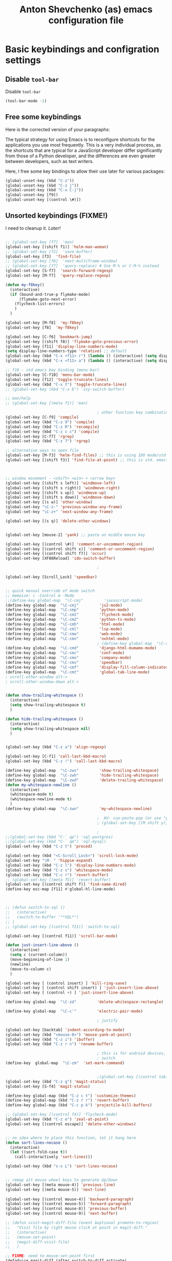 #+OPTIONS: texht:nil
#+OPTIONS: ^:nil
#+STARTUP: overview
#+TITLE: Anton Shevchenko (as) emacs configuration file

* Basic keybindings and configration settings
** Disable ~tool-bar~

   Disable ~tool-bar~

   #+BEGIN_SRC emacs-lisp :results output none
   (tool-bar-mode -1)
   #+END_SRC

** Free some keybindings

   Here is the corrected version of your paragraphs:

   The typical strategy for using Emacs is to reconfigure shortcuts for the applications you use most frequently. This is a
   very individual process, as the shortcuts that are typical for a JavaScript developer differ significantly from those of
   a Python developer, and the differences are even greater between developers, such as text writers.

   Here, I free some key bindings to allow their use later for various packages:

   #+BEGIN_SRC emacs-lisp
   (global-unset-key (kbd "C-z"))
   (global-unset-key (kbd "C-z j"))
   (global-unset-key (kbd "C-x C-j"))
   (global-unset-key [f9])
   (global-unset-key [(control \#)])
   #+END_SRC

** Unsorted keybindings (FIXME!)
   I need to cleanup it. /Later!/

   #+BEGIN_SRC emacs-lisp :results output none

   ;; (global-set-key [f7]  'man)
   (global-set-key [(shift f1)] 'helm-man-woman)
   ;; (global-set-key [f2]  'save-buffer)
   (global-set-key [f3]  'find-file)
   ;; (global-set-key [f6]  'next-multiframe-window)
   ;; (global-set-key [f7]  'query-replace) # Use M-% or C-M-% instead
   (global-set-key [S-f7]  'search-forward-regexp)
   (global-set-key [M-f7]  'query-replace-regexp)

   (defun my-f8key()
     (interactive)
     (if (bound-and-true-p flymake-mode)
         (flymake-goto-next-error)
       (flycheck-list-errors)
       )
     )

   (global-set-key [M-f8]  'my-f8key)
   (global-set-key [f8]  'my-f8key)

   (global-set-key [C-f6] 'bookmark-jump)
   (global-set-key [(shift f8)] 'flymake-goto-previous-error)
   (global-set-key [f11] 'display-line-numbers-mode)
   (setq display-line-numbers-type 'relative) ;; default
   (global-set-key (kbd "C-x <f11> r") (lambda () (interactive) (setq display-line-numbers-type 'relative)))
   (global-set-key (kbd "C-x <f11> a") (lambda () (interactive) (setq display-line-numbers-type 'absolute)))

   ;; f10 - std emacs key binding (menu-bar)
   (global-set-key [C-f10] 'menu-bar-mode)
   (global-set-key [f12] 'toggle-truncate-lines)
   (global-set-key (kbd "C-x t") 'toggle-truncate-lines)
   ;; (global-set-key (kbd "C-x b") 'ivy-switch-buffer)

   ;; man/help
   ;; (global-set-key [(meta f1)] 'man)

                                           ; other function key combinations
   (global-set-key [C-f9] 'compile)
   (global-set-key (kbd "C-z 9") 'compile)
   (global-set-key (kbd "C-z R") 'recompile)
   (global-set-key (kbd "C-z c c") 'compile)
   (global-set-key [C-f7] 'rgrep)
   (global-set-key (kbd "C-z 7") 'rgrep)

   ;; alternative ways to open file
   (global-set-key [M-f3] 'helm-find-files) ;; this is using IDO mode/std
   (global-set-key [(shift f3)] 'find-file-at-point) ;; this is std. emacs open



   ;; window movement - <shift> <win> + <arrow key>
   (global-set-key [(shift s left)] 'windmove-left)
   (global-set-key [(shift s right)] 'windmove-right)
   (global-set-key [(shift s up)] 'windmove-up)
   (global-set-key [(shift s down)] 'windmove-down)
   (global-set-key [(s w)] 'other-window)
   (global-set-key "\C-z-" 'previous-window-any-frame)
   (global-set-key "\C-z+" 'next-window-any-frame)

   (global-set-key [(s q)] 'delete-other-windows)


   (global-set-key [mouse-2] 'yank) ;; paste on middle mouse key

   (global-set-key [(control \#)] 'comment-or-uncomment-region)
   (global-set-key [(control shift x)] 'comment-or-uncomment-region)
   (global-set-key [(control shift f7)] 'occur)
   (global-set-key [XF86Reload] 'ido-switch-buffer)

                                           ;

   (global-set-key [Scroll_Lock] 'speedbar)


   ;; quick manual override of mode switch
   ;; memoize: c -Control m -Mode
   ;;(define-key global-map  "\C-cmj"         'javascript-mode)
   (define-key global-map  "\C-cmj"         'js2-mode)
   (define-key global-map  "\C-cmp"         'python-mode)
   (define-key global-map  "\C-cm1"         'flycheck-mode)
   (define-key global-map  "\C-cm2"         'python-ts-mode)
   (define-key global-map  "\C-cmh"         'html-mode)
   (define-key global-map  "\C-cml"         'lsp-mode)
   (define-key global-map  "\C-cmw"         'web-mode)
   (define-key global-map  "\C-cmn"         'nxhtml-mode)
                                           ; (define-key global-map  "\C-cmx"         'nxml-mode) / somehow I press it sometimes in org-mode?
   (define-key global-map  "\C-cmd"         'django-html-mumamo-mode)
   (define-key global-map  "\C-cmc"         'conf-mode)
   (define-key global-map  "\C-cmo"         'company-mode)
   (define-key global-map  "\C-cms"         'speedbar)
   (define-key global-map  "\C-cmf"         'display-fill-column-indicator-mode)
   (define-key global-map  "\C-cmt"         'global-tab-line-mode)
   ; scroll-other-window alt->
   ; scroll-other-window-down alt-<


   (defun show-trailing-whitespace ()
     (interactive)
     (setq show-trailing-whitespace t)
     )

   (defun hide-trailing-whitespace ()
     (interactive)
     (setq show-trailing-whitespace nil)
     )


   (global-set-key (kbd "C-z a") 'align-regexp)

   (global-set-key [C-f1] 'call-last-kbd-macro)
   (global-set-key (kbd "C-z !") 'call-last-kbd-macro)

   (define-key global-map  "\C-zws"         'show-trailing-whitespace)
   (define-key global-map  "\C-zwh"         'hide-trailing-whitespace)
   (define-key global-map  "\C-zwd"         'delete-trailing-whitespace)
   (defun my-whitespace-newline ()
     (interactive)
     (whitespace-mode t)
     (whitespace-newline-mode t)
     )
   (define-key global-map  "\C-zwn"         'my-whitespace-newline)

                                           ;  AV: cua-paste-pop (or use "yank-pop") in reverse
                                           ; (global-set-key [(M shift y)] '(lambda () (interactive) (cua-paste-pop -1)))

                                           ;
   ;;(global-set-key (kbd "C-` qp") 'sql-postgres)
   ;;(global-set-key (kbd "C-` qm") 'sql-mysql)
   (global-set-key (kbd "C-z t") 'proced)

   (global-set-key (kbd "<C-Scroll_Lock>") 'scroll-lock-mode)
   (global-set-key "\M- " 'hippie-expand)
   (global-set-key (kbd "C-z l") 'display-line-numbers-mode)
   (global-set-key (kbd "C-z s") 'whitespace-mode)
   (global-set-key (kbd "C-c r") 'revert-buffer)
   ;; (global-set-key [(meta f5)] 'revert-buffer)
   (global-set-key [(control shift f)] 'find-name-dired)
   (define-key esc-map [f11] #'global-hl-line-mode)



   ;; (defun switch-to-sql ()
   ;;   (interactive)
   ;;   (switch-to-buffer '"*SQL*")
   ;; )
   ;; (global-set-key [(control f11)] 'switch-to-sql)

   (global-set-key [(control f11)] 'scroll-bar-mode)

   (defun just-insert-line-above ()
     (interactive)
     (setq c (current-column))
     (move-beginning-of-line 1)
     (newline)
     (move-to-column c)
     )

   (global-set-key [ (control insert) ] 'kill-ring-save)
   (global-set-key [ (control shift insert) ] 'just-insert-line-above)
   (global-set-key [ (control +) ] 'just-insert-line-above)

   (define-key global-map  "\C-zd"         'delete-whitespace-rectangle)

   (define-key global-map  "\C-c'"         'electric-pair-mode)

                                           ; justify

   (global-set-key [backtab] 'indent-according-to-mode)
   (global-set-key (kbd "<mouse-8>") 'mouse-yank-at-point)
   (global-set-key (kbd "C-z i") 'ibuffer)
   (global-set-key (kbd "C-z r n") 'rename-buffer)

                                           ; this is for android devices, where Ctrl+Space is occupied by language
                                           ; switch
   (define-key  global-map  "\C-zm"  'set-mark-command)


                                           ;(global-set-key [(control tab)] 'previous-buffer)
   (global-set-key (kbd "C-z g") 'magit-status)
   (global-set-key [S-f4] 'magit-status)

   (define-key global-map (kbd "C-z c t") 'customize-themes)
   (define-key global-map (kbd "C-z r r") 'revert-buffer)
   (define-key global-map (kbd "C-c p k") 'projectile-kill-buffers)

   ;; (global-set-key [(control f4)] 'flycheck-mode)
   (global-set-key (kbd "C-z e") 'zeal-at-point)
   (global-set-key [(control escape)] 'delete-other-windows)


   ;; no idea where to place this function, let it hang here
   (defun sort-lines-nocase ()
     (interactive)
     (let ((sort-fold-case t))
       (call-interactively 'sort-lines)))

   (global-set-key (kbd "s-s L") 'sort-lines-nocase)


   ;; remap alt mouse wheel keys to generate Up/Down
   (global-set-key [(meta mouse-4)] 'previous-line)
   (global-set-key [(meta mouse-5)] 'next-line)
                                           ;
   (global-set-key [(control mouse-4)] 'backward-paragraph)
   (global-set-key [(control mouse-5)] 'forward-paragraph)
   (global-set-key [(control mouse-8)] 'previous-buffer)
   (global-set-key [(control mouse-9)] 'next-buffer)

   ;; (defun visit-magit-diff-file (event &optional promote-to-region)
   ;;   "Visit file by right mouse click at point in magit-diff."
   ;;   (interactive)
   ;;   (mouse-set-point)
   ;;   (magit-diff-visit-file)
   ;;   )

   ;; FIXME: need to mouse-set-point first
   (defadvice magit-diff (after switch-to-diff activate)
     (local-set-key [mouse-3] 'magit-diff-visit-file))
   ;; (add-hook 'magit-diff-mode
   ;;           '(lambda ()
   ;;              (local-set-key [mouse-3] '(lamda ()
   ;;                                               (message "come here")
   ;;                                               (mouse-set-point)
   ;;                                               (magit-diff-visit-file)))
   ;;           ))


   ;; FIXME
   ;;(if (require 'gh-md nil 'noerror)
   ;;    (define-key markdown-mode-map (kbd "C-z r m") 'gh-md-render-buffer))



   (defun toggle-frame-split ()
     "If the frame is split vertically, split it horizontally or vice versa.
    Assumes that the frame is only split into two."
     (interactive)
     (unless (= (length (window-list)) 2) (error "Can only toggle a frame split in two"))
     (let ((split-vertically-p (window-combined-p)))
       (delete-window) ; closes current window
       (if split-vertically-p
           (split-window-horizontally)
         (split-window-vertically)) ; gives us a split with the other window twice
       (switch-to-buffer nil))) ; restore the original window in this part of the frame

   ;; I don't use the default binding of 'C-x 5', so use toggle-frame-split instead
   (global-set-key (kbd "C-x 5 t") 'toggle-frame-split)

                                           ; (global-set-key (kbd "C-x x") 'repeat)
   ;; (global-set-key (kbd "C-x z") 'ztree-dir)



   (defun geosoft-kill-buffer ()
     "Kill default buffer without the extra questions."
     (interactive)
     (kill-buffer (buffer-name))
     )
   (global-set-key [M-delete] 'geosoft-kill-buffer)

                                           ; (global-set-key (kbd "C-z C-z") 'suspend-frame)

   (fset 'switch-to-tree
         [f9 ?s ?m ?s ?v escape ?< ?\C-s ?Z ?t ?r ?e ?e ?\C-a return])


   (global-set-key (kbd "C-c C-t") 'switch-to-tree)
   (global-set-key (kbd "s-s m") 'discover-my-major)

   (defun insert-file-name ()
     "Insert current file name."
     (interactive)
     (insert (buffer-file-name (window-buffer (minibuffer-selected-window)))))

   (defun insert-buffer-name ()
     "Insert current buffer name."
     (interactive)
     (insert (buffer-name (window-buffer (minibuffer-selected-window)))))
   (global-set-key (kbd "C-c i f") 'insert-file-name)
   (global-set-key (kbd "C-c i b") 'insert-buffer-name)

   (defun mouse-yank-at-point (click)
     "Insert the primary selection at the position clicked on.
    Move point to the end of the inserted text, and set mark at
    beginning.  If `mouse-yank-at-point' is non-nil, insert at point
    regardless of where you click."
     (interactive "e")
     ;; Give temporary modes such as isearch a chance to turn off.
     (run-hooks 'mouse-leave-buffer-hook)
     ;; Without this, confusing things happen upon e.g. inserting into
     ;; the middle of an active region.
     (when select-active-regions
       (let (select-active-regions)
         (deactivate-mark)))
     (let ((primary (gui-get-primary-selection)))
       (push-mark (point))
       (insert-for-yank primary)))


   (global-set-key [mouse-2] 'mouse-yank-at-point)


   (defun shift-region (distance)
     (let ((mark (mark)))
       (save-excursion
         (indent-rigidly (region-beginning) (region-end) distance)
         (push-mark mark t t)
         ;; Tell the command loop not to deactivate the mark
         ;; for transient mark mode
         (setq deactivate-mark nil))))

   (defun shift-right ()
     (interactive)
     (shift-region 1))

   (defun shift-left ()
     (interactive)
     (shift-region -1))

   ;; Bind (shift-right) and (shift-left) function to your favorite keys. I use
   ;; the following so that Ctrl-Shift-Right Arrow moves selected text one
   ;; column to the right, Ctrl-Shift-Left Arrow moves selected text one
   ;; column to the left:

   (global-set-key [(control <)] 'shift-left)
   (global-set-key [(control >)] 'shift-right)

   ;;
   ;; speedbar and neotree
                                           ; (global-set-key [(meta f7)] 'sr-speedbar-toggle)
   ;; (global-set-key [(S-f3)] 'helm-fzf)
   (global-set-key [(S-f3)] 'find-file)


   (defun fit-window-to-buffer-width (&optional window max-width min-width)
     "Fit WINDOW according to its buffer's width.
    WINDOW, MAX-WIDTH and MIN-WIDTH have the same meaning as in
    `fit-window-to-buffer'."
     (interactive)
     (let ((fit-window-to-buffer-horizontally 'only))
       (fit-window-to-buffer window nil nil max-width min-width)))

   ;; https://emacs.stackexchange.com/questions/19126/auto-resize-window-widths-to-accomodate-line-length
   (defun fit-window-to-buffer-width (&optional window max-width min-width)
     "Fit WINDOW according to its buffer's width.
    WINDOW, MAX-WIDTH and MIN-WIDTH have the same meaning as in
    `fit-window-to-buffer'."
     (interactive)
     (let ((fit-window-to-buffer-horizontally 'only))
       (fit-window-to-buffer window nil nil max-width min-width)))

   (defun fit-window-to-buffer-height (&optional window max-height min-height)
     "Fit WINDOW according to its buffer's height.
    WINDOW, MAX-HEIGHT and MIN-HEIGHT have the same meaning as in
    `fit-window-to-buffer'."
     (interactive)
     (let ((fit-window-to-buffer-horizontally nil))
       (fit-window-to-buffer window max-height min-height nil nil)))

   (defun fit-window-to-buffer-height-or-width
       (&optional window max-height min-height max-width min-width)
     "Fit WINDOW according to its buffer's height and width.
    WINDOW, MAX-HEIGHT, MIN-HEIGHT, MAX-WIDTH and MIN-WIDTH have the same meaning
    as in `fit-window-to-buffer'."
     (interactive)
     (let ((fit-window-to-buffer-horizontally t))
       (fit-window-to-buffer window max-height min-height max-width min-width)))

   (global-set-key (kbd "C-x w w") 'fit-window-to-buffer-width)
   (global-set-key (kbd "C-x w h") 'fit-window-to-buffer)

   (fset 'org-insert-task-from-redmine
         [?\[ ?\[ ?\C-y ?\C-  C-left ?\M-w C-right ?\] ?\[ ?\C-y ?\] ?\]])

   (fset 'close-frame-below
         [S-s-down ?\C-x ?0])
   (fset 'close-frame-up
         [S-s-up ?\C-x ?0])
   (fset 'close-frame-right
         [S-s-right ?\C-x ?0])
   (fset 'close-frame-left
         [S-s-left ?\C-x ?0])
   (global-set-key (kbd "C-x 9 d") 'close-frame-below)
   (global-set-key (kbd "C-x 9 u") 'close-frame-up)
   (global-set-key (kbd "C-x 9 l") 'close-frame-left)
   (global-set-key (kbd "C-x 9 r") 'close-frame-right)

   ;; LastPass replacement - this macro will find password in my password storage and place it
   ;; into clipboard
   (fset 'find-password
         [?\C-c ?a ?s ?\C-y return ?\C-s ?p ?a ?s ?s ?w ?d return return ?\C-z ?p ?p])

   (defun copy-file-name-to-clipboard ()
     "Copy the current buffer file name to the clipboard."
     (interactive)
     (let ((filename (if (equal major-mode 'dired-mode)
                         default-directory
                       (buffer-file-name))))
       (when filename
         (kill-new filename)
         (message "Copied buffer file name '%s' to the clipboard." filename))))
   (global-set-key (kbd "C-c F") 'copy-file-name-to-clipboard)

   (defun xml-pretty-print (beg end &optional arg)
     "Reformat the region between BEG and END.
        With optional ARG, also auto-fill."
     (interactive "*r\nP")
     (let ((fill (or (bound-and-true-p auto-fill-function) -1)))
       (sgml-mode)
       (when arg (auto-fill-mode))
       (sgml-pretty-print beg end)
       (nxml-mode)
       (auto-fill-mode fill)))

   ;; (global-set-key (kbd "C-c x") 'xml-pretty-print)


   (fset 'insert_org_fileref
         [?\C-x ?\C-s C-f9 ?\C-  ?\C-a ?m ?v ?  ?\C-y ?  ?. return ?\[ ?\[ ?f ?i ?l ?e ?: ?\C-u escape ?! ?b ?a ?s ?e ?n ?a ?m ?e ?  ?\C-y return ?\C-e ?\] ?\] ?\C-a ?\C-e return])

   ;; foward/backward whitespace
   (global-set-key (kbd "M-F") 'forward-whitespace)

   (fset 'replace_selected_with_clipboard
         [?\C-x ?r ?s ?1 ?\C-  ?\C-e ?\C-g ?\C-  C-left C-left C-left C-left ?\C-x ?\( ?\C-x ?r ?s ?1 ?\C-x ?b ?t ?e ?m ?p ?_ ?c ?l ?i ?b backspace ?p ?b ?o ?a ?r ?d ?. ?t ?m ?p return ?\C-y ?\C-  ?\C-a ?\C-w ?\C-x ?k return ?\C-a f7 ?\C-x ?r ?i ?1 return ?\C-y return ?\C-x])


   (defun replace-selected-with-clipboard()
     "Replace marked with contents of x-clipboard.
    This happends quite often when I need to replace some string in my file
    with something already in clipboard."
     (interactive)
     (let ((emacs-selected (buffer-substring (mark) (point)))
           (x-clipboard (gui--selection-value-internal 'CLIPBOARD)))
       (when (not x-clipboard) (user-error "x-clipboard value is not set"))
       (when (not emacs-selected) (user-error "region is not selected"))
       (beginning-of-line)
       (query-replace emacs-selected x-clipboard)
       )
     )

   (global-set-key (kbd "C-x 6 x") 'replace-selected-with-clipboard)

   (global-set-key (kbd "M-g l") 'avy-goto-line)
   (global-set-key (kbd "M-n") 'avy-goto-line)
   (global-set-key [(f1)] 'avy-goto-line)

   ;(global-set-key "\C-z+" 'ivy-push-view)
   ;(global-set-key "\C-z-" 'ivy-pop-view)
   (global-set-key "\C-z=" 'imenu-list)

   (defalias 'close-other-window
     (kmacro "C-x o C-x 0"))

   (global-set-key "\C-z0" 'close-other-window)

   (defun my-clipboard-browse ()
     "Replacement of CopyQ and other clipboard managers"
     (interactive)
     (switch-to-buffer "*kill-ring-paste*")
     (erase-buffer)
     (helm-show-kill-ring)
     )

   (defun switch-to-scratch()
     (interactive)
     (switch-to-buffer "*scratch*")
     )

   ;;  (global-set-key "\C-zs" 'switch-to-scratch)

   #+END_SRC

** Fullscreen fix

   #+begin_src emacs-lisp :results output none
   (setq frame-resize-pixelwise t)
   #+end_src

** Some mouse bindings

   #+begin_src emacs-lisp :results output none
   (global-set-key (kbd "s-<mouse-1>")  'split-window-below)
   (global-set-key (kbd "s-<mouse-3>")  'split-window-right)
   (global-set-key (kbd "s-<drag-mouse-3>")  'delete-window)
   (global-set-key (kbd "s-<drag-mouse-1>")  'geosoft-kill-buffer)
   #+end_src
** large files
   Do not ask for confirmation for opening large file, because Helm will freeze with follow mode enabled (TBD report a bug?)
   #+begin_src emacs-lisp :results output none
   (defun files--ask-user-about-large-file (size op-type filename offer-raw)
     "Query the user about what to do with large files.
   Files are \"large\" if file SIZE is larger than `large-file-warning-threshold'.

   OP-TYPE specifies the file operation being performed on FILENAME.

   If OFFER-RAW is true, give user the additional option to open the
   file literally."
     'raw)
   #+end_src

* Package managers configuration
** Package sources
   Custom package sources. Also I've read somewhere that emacs default TLS configuration is not
   ideal and  reconfigured it according the recipe.

   #+BEGIN_SRC emacs-lisp :results output none
     (package-initialize)
     (unless (assoc-default "melpa" package-archives)
       (add-to-list 'package-archives '("melpa" . "https://melpa.org/packages/") t))
     (unless (assoc-default "gnu" package-archives)
       (add-to-list 'package-archives '("gnu" . "https://elpa.gnu.org/packages/") t))
     (unless (assoc-default "ox-odt" package-archives)
       (add-to-list 'package-archives '("ox-odt" . "https://kjambunathan.github.io/elpa/") t))

     (setq tls-program
	   '("gnutls-cli --x509cafile /etc/ssl/certs/ca-certificates.crt -p %p %h"
	     "gnutls-cli --x509cafile /etc/ssl/certs/ca-certificates.crt -p %p %h --protocols ssl3"
	     "openssl s_client -connect %h:%p -CAfile /etc/ssl/certs/ca-certificates.crt -no_ssl2 -ign_eof"))
   #+END_SRC

** Use-package

   There are several (to ~package.el~) alternative/additional package managers, I use ~use-package~.

   #+BEGIN_SRC emacs-lisp :results output none
   (setq use-package-always-ensure t)

   (unless (package-installed-p 'use-package)
     (package-refresh-contents)
     (package-install 'use-package))
   (setq use-package-verbose t)
   (setq use-package-always-ensure t)
   (eval-when-compile
     (require 'use-package))
   (use-package auto-compile
     :config (auto-compile-on-load-mode))
   #+END_SRC

** Straight

   #+begin_src emacs-lisp :results output none
   (defvar bootstrap-version)
   (let ((bootstrap-file
          (expand-file-name
           "straight/repos/straight.el/bootstrap.el"
           (or (bound-and-true-p straight-base-dir)
               user-emacs-directory)))
         (bootstrap-version 7))
     (unless (file-exists-p bootstrap-file)
       (with-current-buffer
           (url-retrieve-synchronously
            "https://raw.githubusercontent.com/radian-software/straight.el/develop/install.el"
            'silent 'inhibit-cookies)
         (goto-char (point-max))
         (eval-print-last-sexp)))
     (load bootstrap-file nil 'nomessage))
   #+end_src

* Internal dependencies
** Dash

   A modern list library for Emacs. Its just required to be installed of the many packages as a dependency.

   #+begin_src emacs-lisp :results output none
   (use-package dash)
   #+end_src

* Emacs tools and minor modes
** Helm

   [[https://emacs-helm.github.io/helm/][Helm]] is one of the shining packages of Emacs - it does one thing, and does it well - it allows you to choose something
   from a long list of candidates.

   It does have some criticism, for example it does not follow Emacs conventions on setting colors, as result many themes
   are not very compatible and will show wierd colors.
   #+BEGIN_SRC emacs-lisp
     (use-package helm
       :diminish helm-mode
       :init
       (progn
         ;; (require 'helm-config)

         ;; (setq )
         ;; From https://gist.github.com/antifuchs/9238468
         (setq helm-M-x-requires-pattern nil
               ;; helm-display-function 'helm-display-buffer-in-own-frame
               helm-autoresize-max-height 50
               helm-autoresize-min-height 3
               helm-autoresize-mode t
               helm-buffer-max-length 40
               helm-buffer-skip-remote-checking t
               helm-candidate-number-limit 100
               helm-candidate-number-limit 20000
               helm-debug-root-directory "/home/k/tmp/helm/"
               helm-display-buffer-reuse-frame nil
               helm-display-header-line nil
               helm-display-source-at-screen-top nil
               helm-ff-keep-cached-candidates nil
               helm-ff-skip-boring-files t
               helm-file-globstar nil
               helm-findutils-search-full-path t
               helm-full-frame nil
               helm-idle-delay 0.0 ; update fast sources immediately (doesn't).
               helm-input-idle-delay 0.01  ; this actually updates things
               helm-input-idle-delay 0.1
               helm-org-headings-fontify nil
               helm-org-headings-max-depth 30
               helm-org-rifle-show-path t
               helm-org-show-filename t
               helm-org-truncate-lines nil
               helm-quick-update t
               helm-split-window-default-side 'right
               helm-use-undecorated-frame-option nil
               helm-yas-display-key-on-candidate t
               hmelm-org-format-outline-path t
               ))
       :config
       (progn
      (require 'helm-files)
         ;; This is slightly different from defaults because I am using emacs with i3 and clipmon
         ;; and pass and so now I reach good security settings along with copy/paste history for\
         ;; both emacs and other desktop apps
         (setq
          helm-kill-ring-actions
          '(("Copy to clipboard" . kill-new)
            ("Yank marked" . helm-kill-ring-action-yank)
            ("Delete marked" . helm-kill-ring-action-delete)))

         (custom-set-variables
          '(helm-firefox-show-structure t t)
          '(helm-idle-delay 0.2 t)
          )
         ;; (helm-mode) - I don't enable global helm-mode
         ; (define-key helm-find-files-map [(control tab)] 'helm-buffers-list)
         (define-key helm-map (kbd "C-z") 'helm-select-action)
         (define-key helm-map (kbd "<tab>")         'helm-execute-persistent-action)
         (define-key helm-find-files-map (kbd "C-<backspace>") 'helm-find-files-up-one-level)
         (require 'savehist)
         (add-to-list 'savehist-additional-variables 'helm-dired-history-variable)
        (savehist-mode 1))

       :bind (("C-z C-r" . helm-recentf)
              ([M-f3] . helm-find-files)
              ("C-z C-f" . helm-find-files)
              ([M-f9] . helm-mark-ring)
              ("s-x" . helm-M-x)
              ("<mouse-9>" . helm-imenu)
              ("\C-c v" . helm-imenu)
              ;;           ("C-x /" . helm-surfraw)
              ([(s-tab)] . helm-buffers-list)
              ("C-z C-b" . helm-buffers-list)
              ("C-z C-a" . helm-mini)
              ("C-z C-r" . helm-recentf)
              ([f4] . helm-recentf)
              ("C-z C-f" . helm-find-files)
              ("C-z f f" . helm-etags-select)
              ("C-c h m" . helm-mark-ring)
              ("C-c h r" . helm-resume)
              ("C-c h t" . helm-top)
              ([M-f12] . helm-resume)
              ("C-z H" . helm-org-in-buffer-headings)
              ("C-z o" . helm-occur)
              ([C-f2] . helm-bookmarks)
              )
       )
     (global-set-key (kbd "<f2>")  'helm-imenu)

     (ido-mode -1) ;; Turn off ido mode in case I enabled it accidentally
     ;; (require 'helm-mode)

     (define-key org-mode-map (kbd "C-s-<tab>") 'helm-buffers-list)
   #+END_SRC

   #+RESULTS:
   : helm-buffers-list

*** helm-comint

  #+BEGIN_SRC emacs-lisp :results output none
  (use-package helm-comint
    :bind
    (("C-c h h" . helm-comint-input-ring)))
  #+END_SRC


*** helm-fzf
 #+BEGIN_SRC emacs-lisp
   (use-package s)
   (use-package dash)
   (require 'helm-fzf)
 #+END_SRC


*** COMMENT helm-bm /Stopped working, commented!/

 Bookmarks management. Usually bookmarks are managed by:

  - ~C-c h b~ - *helm* version for bookmarks list
  - ~meta f1~ - ~--//--~
  - ~C-x r m~ - store bookmarl /ordinary emacs function/
  - ~C-x r l~ - list bookmarks /ordinary emacs function/

 And this helm function makes it easy to choose bookmarks using Helm

  #+BEGIN_SRC emacs-lisp :results output none
    (use-package helm-bm
      :init
      :bind (
             ("C-c h b" . helm-bookmarks)
             ("C-z <SPC>" . helm-bm)
             ))
  #+END_SRC


*** helm-ag

 Searching using [[https://github.com/ggreer/the_silver_searcher]["The silver searcher"]] with Helm.

  #+BEGIN_SRC emacs-lisp :results output none
  (use-package helm-ag
    :init
    :config
  (progn
       (setq helm-ag-base-command "ag --nocolor --nogroup")
      )
  (setq org-log-done 'time)
    :bind (
           ("C-c h s g" . helm-ag)
           ("C-c s" . helm-projectile-ag)
           ;; ([f7] . helm-projectile-ag)
           ))

  (with-eval-after-load 'helm-grep
    (setq helm-grep-ag-command
          "ag --nocolor --nogroup --line-number --smart-case %s -- %s %s"))

  #+END_SRC

*** helm-pass

 Password management using [[https://www.passwordstore.org/][famous 'pass' utility]]. If you never tried it, it is much better then
 many of other password managers available, including most of commercial.

  #+BEGIN_SRC emacs-lisp :results output none
    (use-package helm-pass
      :init
      :bind (("C-z p s" . helm-pass)))
  #+END_SRC

  This module provides searhing, but it also has dependency module for generic pass management within
  emacs UI.

*** helm-org

  #+BEGIN_SRC emacs-lisp :results output none
  (use-package helm-org)
  #+END_SRC

*** helm-rg

    #+begin_src emacs-lisp :results output none
    (use-package helm-rg
      :init
      :config
      (progn
        ;;             (setq helm-ag-base-command "rg --no-heading")
        (setq helm-ag-base-command "ag --nocolor --nogroup")
        )
      (setq org-log-done 'time)
      :bind (("C-c h s r" . helm-rg)
	     ("C-c h s R" . helm-projectile-rg)
	     ))
    #+end_src

*** helm-wgrep

    #+begin_src emacs-lisp
    (use-package wgrep) 
    (require 'wgrep)
    (use-package wgrep-ag) 
    (setq helm-ag-use-edit t)
    #+end_src

    #+RESULTS:
    : t

*** COMMENT helm-org-roam

    #+begin_src emacs-lisp :results output none
    (defun helm-org-roam (&optional input candidates)
      (interactive)
      (require 'org-roam)
      (helm
       :input input
       :sources (list
		 (helm-build-sync-source "Roam: "
		   :must-match nil
		   :fuzzy-match t
		   :candidates (or candidates (org-roam--get-titles))
		   :action
		   '(("Find File" . (lambda (x)
				      (--> x
					   org-roam-node-from-title-or-alias
					   (org-roam-node-visit it t))))
		     ("Insert link" . (lambda (x)
				        (--> x
					     org-roam-node-from-title-or-alias
					     (insert
					      (format
					       "[[id:%s][%s]]"
					       (org-roam-node-id it)
					       (org-roam-node-title it))))))
		     ("Follow backlinks" . (lambda (x)
					     (let ((candidates
						    (--> x
							 org-roam-node-from-title-or-alias
							 org-roam-backlinks-get
							 (--map
							  (org-roam-node-title
							   (org-roam-backlink-source-node it))
							  it))))
					       (helm-org-roam nil (or candidates (list x))))))))
		 (helm-build-dummy-source
		     "Create note"
		   :action '(("Capture note" . (lambda (candidate)
						 (org-roam-capture-
						  :node (org-roam-node-create :title candidate)
						  :props '(:finalize find-file)))))))))

    (defalias 'escalator-helm-org-roam 'helm-org-roam)
    ;;	   ("C-c f r" . helm-org-roam))
    (global-set-key (kbd "C-C f r ") 'helm-org-roam)
    #+end_src

** camel case

   #+begin_src emacs-lisp :results output none
   (use-package string-inflection)
   (global-set-key (kbd "C-c _") 'string-inflection-cycle)
   ;; (global-set-key (kbd "C-c C") 'string-inflection-camelcase)        ;; Force to CamelCase
   ;; (global-set-key (kbd "C-c L") 'string-inflection-lower-camelcase)  ;; Force to lowerCamelCase
   ;; (global-set-key (kbd "C-c J") 'string-inflection-java-style-cycle) ;; Cycl
   #+end_src

   #+RESULTS:
   : string-inflection-cycle

** org-mode
*** org-babel sql

    #+begin_src emacs-lisp :results output none
    (org-babel-do-load-languages
     'org-babel-load-languages
     '((sql . t)))
    #+end_src
*** COMMENT org-mode session reset
    from: https://emacs.stackexchange.com/questions/5293/how-to-force-an-org-babel-session-to-reset-or-initialize

    #+begin_src emacs-lisp :results output none
    (add-hook 'org-babel-after-execute-hook 'semacs/ob-args-ext-session-reset)

    (defun semacs/ob-args-ext-session-reset()
      (let* ((src-block-info (org-babel-get-src-block-info 'light))
             (language (nth 0 src-block-info))
             (arguments (nth 2 src-block-info))
             (should-reset (member '(:session-reset . "yes") arguments))
             (session (cdr (assoc :session arguments)))
             (session-process
              (cond ((equal language "elixir") (format "*elixir-%s*" session))
                    (t nil))))
        (if (and should-reset (get-process session-process))
            (kill-process session-process))))
    #+end_src
*** Paste HTML

https://stackoverflow.com/questions/20336581/paste-html-into-org-mode-as-org-mode-markup
https://emacs.stackexchange.com/questions/12121/org-mode-parsing-rich-html-directly-when-pasting

#+begin_src emacs-lisp
(defun my/html2org-clipboard ()
  "Convert clipboard contents from HTML to Org and then paste (yank)."
  (interactive)
  (setq cmd "xclip -o -t text/html  | pandoc -f html -t json | pandoc -wrap=none -f json -t org")
  (kill-new (shell-command-to-string cmd))
  (yank))
#+end_src

#+RESULTS:
: my/html2org-clipboard

*** org-mind-map

    #+begin_src emacs-lisp :results output none
    ;; the headings of an org file
    (use-package org-mind-map
      :init
      (require 'ox-org)
      :ensure t
      ;; Uncomment the below if 'ensure-system-packages` is installed
      ;;:ensure-system-package (gvgen . graphviz)
      :config
      (setq org-mind-map-engine "dot")       ; Default. Directed Graph
      ;; (setq org-mind-map-engine "neato")  ; Undirected Spring Graph
      ;; (setq org-mind-map-engine "twopi")  ; Radial Layout
      ;; (setq org-mind-map-engine "fdp")    ; Undirected Spring Force-Directed
      ;; (setq org-mind-map-engine "sfdp")   ; Multiscale version of fdp for the layout of large graphs
      ;; (setq org-mind-map-engine "twopi")  ; Radial layouts
      ;; (setq org-mind-map-engine "circo")  ; Circular Layout
      )
    #+end_src

*** ox-gfm
    #+begin_src emacs-lisp :results output none
    (use-package ox-gfm)
    #+end_src
*** COMMENT ox export hack

    #+begin_src emacs-lisp

 (define-minor-mode unpackaged/org-export-html-with-useful-ids-mode
     "Attempt to export Org as HTML with useful link IDs.
 Instead of random IDs like \"#orga1b2c3\", use heading titles,
 made unique when necessary."
     :global t
     (if unpackaged/org-export-html-with-useful-ids-mode
         (advice-add #'org-export-get-reference :override #'unpackaged/org-export-get-reference)
       (advice-remove #'org-export-get-reference #'unpackaged/org-export-get-reference)))

   (defun unpackaged/org-export-get-reference (datum info)
     "Like `org-export-get-reference', except uses heading titles instead of random numbers."
     (let ((cache (plist-get info :internal-references)))
       (or (car (rassq datum cache))
           (let* ((crossrefs (plist-get info :crossrefs))
                  (cells (org-export-search-cells datum))
                  ;; Preserve any pre-existing association between
                  ;; a search cell and a reference, i.e., when some
                  ;; previously published document referenced a location
                  ;; within current file (see
                  ;; `org-publish-resolve-external-link').
                  ;;
                  ;; However, there is no guarantee that search cells are
                  ;; unique, e.g., there might be duplicate custom ID or
                  ;; two headings with the same title in the file.
                  ;;
                  ;; As a consequence, before re-using any reference to
                  ;; an element or object, we check that it doesn't refer
                  ;; to a previous element or object.
                  (new (or (cl-some
                            (lambda (cell)
                              (let ((stored (cdr (assoc cell crossrefs))))
                                (when stored
                                  (let ((old (org-export-format-reference stored)))
                                    (and (not (assoc old cache)) stored)))))
                            cells)
                           (when (org-element-property :raw-value datum)
                             ;; Heading with a title
                             (unpackaged/org-export-new-title-reference datum cache))
                           ;; NOTE: This probably breaks some Org Export
                           ;; feature, but if it does what I need, fine.
                           (org-export-format-reference
                            (org-export-new-reference cache))))
                  (reference-string new))
             ;; Cache contains both data already associated to
             ;; a reference and in-use internal references, so as to make
             ;; unique references.
             (dolist (cell cells) (push (cons cell new) cache))
             ;; Retain a direct association between reference string and
             ;; DATUM since (1) not every object or element can be given
             ;; a search cell (2) it permits quick lookup.
             (push (cons reference-string datum) cache)
             (plist-put info :internal-references cache)
             reference-string))))

   (defun unpackaged/org-export-new-title-reference (datum cache)
     "Return new reference for DATUM that is unique in CACHE."
     (cl-macrolet ((inc-suffixf (place)
                                `(progn
                                   (string-match (rx bos
                                                     (minimal-match (group (1+ anything)))
                                                     (optional "--" (group (1+ digit)))
                                                     eos)
                                                 ,place)
                                   ;; HACK: `s1' instead of a gensym.
                                   (-let* (((s1 suffix) (list (match-string 1 ,place)
                                                              (match-string 2 ,place)))
                                           (suffix (if suffix
                                                       (string-to-number suffix)
                                                     0)))
                                     (setf ,place (format "%s--%s" s1 (cl-incf suffix)))))))
       (let* ((title (org-element-property :raw-value datum))
              (ref (url-hexify-string (substring-no-properties title)))
    #+end_src

    #+RESULTS:
    : t

*** embed images into export
    - https://emacs.stackexchange.com/questions/27060/embed-image-as-base64-on-html-export-from-orgmode
    - https://www.reddit.com/r/orgmode/comments/7dyywu/creating_a_selfcontained_html/

    #+begin_src emacs-lisp :results output none
    (defun replace-prefix-if-present (string prefix new-prefix)
      "If STRING starts with PREFIX, replace the PREFIX by NEW-PREFIX.
       Else, returns NIL."
      (if (string-prefix-p prefix string)
          (concat new-prefix (substring string (length prefix)))
        string))

    ;; (defun replace-in-string (what with in)
    ;;   (replace-regexp-in-string (regexp-quote what) with in nil 'literal))

    (defun org-org-html--format-image (source attributes info)
      (format "<img src=\"data:image/%s+xml;base64,%s\"%s />"
              (or (file-name-extension source) "")
              (base64-encode-string
               (with-temp-buffer
                 (insert-file-contents-literally (replace-prefix-if-present source "file://" ""))
                 (buffer-string)))
              (file-name-nondirectory source)))
    (advice-add #'org-html--format-image :override #'org-org-html--format-image)
    #+end_src

*** ellipsis

    #+begin_src emacs-lisp :results output none
    (setq org-ellipsis "⤵")
    #+end_src

*** COMMENT ox-publish (my blog)

   #+begin_src emacs-lisp :results output none
   (require 'ox-publish)
   (setq org-html-validation-link nil)
   (setq org-publish-project-alist
         '(
           ("avk-articles"
            :base-directory "~/dev/koval.kharkov.ua/org-publish/"
            :base-extension "org"
            :publishing-directory "~/public_html/"
            :recursive t
            :publishing-function org-html-publish-to-html
            :headline-levels 4             ; Just the default for this project.
            :auto-sitemap t
            :auto-preamble t
            :sitemap-title "All Blog Posts"
            :sitemap-filename "posts.org"
            :sitemap-style list
            :author "Oleksii (Alex) Koval"
            :email "alex@koval.kharkov.ua"
            :with-creator t
            :section-numbers      nil
            :with-author          nil
            :with-date            t
            :with-title           t
            :with-toc             nil
            :html-preamble "<a href=\"/\">home</a>This is just a test"
           )
         ("avk-static"
          :base-directory "~/dev/koval.kharkov.ua/org-publish/"
          :base-extension "css\\|js\\|png\\|jpg\\|gif\\|pdf\\|mp3\\|ogg\\|swf"
          :publishing-directory "~/public_html/"
          :recursive t
          :publishing-function org-publish-attachment
          )
         ("avk-site" :components ("avk-articles" "avk-static")))
   )
   #+end_src

*** ox-moderncv

   #+begin_src emacs-lisp :results output none
   (use-package ox-moderncv
       :load-path "~/.emacs.d/lisp/org-cv/"
       :init (require 'ox-moderncv))
   #+end_src

*** ox-hugo

   #+begin_src emacs-lisp :results output none
   (use-package ox-hugo
     :ensure t   ;Auto-install the package from Melpa
     :pin melpa  ;`package-archives' should already have ("melpa" . "https://melpa.org/packages/")
     :after ox)
   #+end_src

*** ob-mongo

   #+begin_src emacs-lisp :results output none
   (use-package ob-mongo)
   #+end_src

*** ob-clojure

   #+begin_src emacs-lisp :results output none
    (use-package cider)
    (require 'ob-clojure)
    (setq org-babel-clojure-backend 'cider)
    ;; (require 'cider)
    (add-hook 'clojure-mode-hook 
              (lambda () 
     (local-set-key (kbd "s-z") 'cider-inspect-last-result)))
   #+end_src



*** main org mode settings
   https://orgmode.org/manual/Structure-Templates.html

   #+begin_src emacs-lisp :results output none
       ;; Org-mode settings
       (add-to-list 'load-path "/usr/share/emacs/site-lisp/org")
                                               ;(add-to-list 'load-path "~/.emacs.d/lisp/ob-async")
       ;;(require 'org-checklist)
       (require 'org-tempo)

       (when (featurep 'notmuch)
         (require 'org-notmuch)
         )

       ;; to store links from eww
                                               ; (require 'org-eww)
       (use-package ob-http)
                                               ;(require 'org-bullets) - they slow down emacs org mode
       (add-to-list 'load-path "~/.emacs.d/lisp/ob-async")
       (use-package ob-async)
       (use-package restclient)
       (use-package ob-restclient)
       (use-package org-rich-yank)
       (require 'ox-beamer)

       (org-babel-do-load-languages
        'org-babel-load-languages
        '((shell . t)
          ;;      (plantuml . t)
          (lisp . t)
          (clojure . t)
          (python . t)
          (dot . t)
          (awk . t)
          (emacs-lisp . t)
          (verb . t)
          (sql . t)
          (calc . t)
          )
        )

       ;; optional exporters
       (with-eval-after-load 'ox
         (require 'ox-latex)
         (cl-loop for pkg in '(ox-gfm ox-pandoc ox-reveal ox-confluence ox-md ox-jira ox-textile ox-html5slide ox-ioslide)
               do (unless (require pkg nil 'noerror)
                    (message (format "You need to install package %s" pkg))))
         )

       (use-package ox-pandoc)

       (require 'org-clock)
       (setq org-replace-disputed-keys t)
       (setq org-disputed-keys (quote (([(shift up)] . [(control c)(up)]) ([(shift down)] . [(control c)(down)]) ([(shift left)] . [(control c)(left)]) ([(shift right)] . [(control c)(right)]) ([(control shift right)] . [(meta shift +)]) ([(control shift left)] . [(meta shift _)]))))


       (add-to-list 'auto-mode-alist '("\\.org$" . org-mode))
       (global-set-key "\C-cls" 'org-store-link)
       (global-set-key "\C-ca" 'org-agenda)

       (fset 'goto-org-agenda
             "\C-caa")


       (global-set-key [XF86HomePage] 'goto-org-agenda)


       (global-set-key [(shift f5)]  'org-clock-goto)
       (global-set-key "\C-c\C-x\C-j"  'org-clock-goto)
       (global-set-key "\C-z`" 'org-clock-in)
       (global-set-key "\C-z~" 'org-clock-out)
       (fset 'my-clock-in-current-task
             (lambda (&optional arg) "Keyboard macro." (interactive "p") (kmacro-exec-ring-item '("`1" 0 "%d") arg)))
       (global-set-key "\C-z1" 'my-clock-in-current-task)

       (global-set-key [(control f5)] 'org-clock-in)
       (global-set-key [(control shift f5)] 'org-clock-out)


       (global-font-lock-mode 1)

       ;; temp disabled
       ;; (defun my-org-mode-hook ()
       ;;   (local-set-key [(meta tab)] 'ido-switch-buffer)
       ;;   (local-set-key (kbd "C-z r g") 'org-redmine-get-issue)
       ;;   (yas-minor-mode)
       ;;   ;(org-bullets-mode 1)
       ;;   )
       ;; (add-hook 'org-mode-hook 'my-org-mode-hook)

       (setq org-src-fontify-natively t)
       (setq org-capture-bookmark nil) ;; remove side effect  - bm face over the all new captured items!

       (setq org-directory "~/org/")

       (setq org-default-notes-file (concat org-directory "/notes.org"))
       (define-key global-map "\C-z\C-c" 'org-capture)

       (defun org-todo-keyword-faces-dark()
         (interactive)
         (setq org-todo-keyword-faces
               '(
                 ("IDEA" . (:foreground "chartreuse" :weight bold))
                 ("WORKING" . (:foreground "forest green" :weight bold))
                 ("DELEGATE" . (:foreground "deep sky blue" :background "#032251" :weight normal))
                 ("DELEGATED" . (:foreground "LightSteelBlue" :background "#032251" :weight normal))
                 ("REVIEW" . (:foreground "light coral" :background "#032251" :weight normal))
                 ("FEEDBACK" . (:foreground "light coral" :background "#032251" :weight normal))
                 ("TOPAIR" . (:foreground "wheat" :background "#1c4b78" :weight normal))
                 ("ASSIGNED" . (:foreground "green yellow" :background "#032251" :weight normal))
                 ("CANCELLED" . (:foreground "dark green" :background "gray17" :weight bold :strike-through "coral"))
                 ("WORKSFORME" . (:foreground "dark green" :background "gray17" :weight bold :strike-through "coral"))
                 )
               )
         )

       (defun switch-to-agenda() ()
              (interactive)
              (if (get-buffer "*Org Agenda*")
                  (switch-to-buffer "*Org Agenda*")
                (org-agenda))
              )

       (fset 'switch-to-agenda-named-buffer
             (kmacro-lambda-form [?\C-x ?b ?* ?O ?r ?g ?  ?A ?g ?e ?n ?d ?a tab return] 0 "%d"))


       ;; (global-set-key (kbd "s-`") 'switch-to-agenda)
       (global-set-key (kbd "C-z C-q") 'switch-to-agenda-named-buffer)


       (setq org-completion-use-ido t)

       (defun org-todo-keyword-faces-light()
         (interactive)
         (setq org-todo-keyword-faces
               '(
                 ("WORKING" . (:background "green yellow"))
                 ("TODO" . (:foreground "DarkSlateBlue" :weight bold))
                 ("DELEGATE" . (:foreground "black" :background "LightSeaGreen" :weight normal :slant italic))
                 ("DELEGATED" . (:foreground "DarkSlateBlue" :weight bold :slant italic))
                 ("REVIEW" . (:foreground "black" :background "LightGoldenrod" :weight normal :slant italic))
                 ("TOPAIR" . (:foreground "black" :background "PaleTurquoise" :weight normal :slant italic))
                 ("ASSIGNED" . (:foreground "black" :background "Yellow" :weight normal :slant italic))
                 ("CANCELLED" . (:foreground "white" :background "dark red" :weight bold :strike-through "coral"))
                 ("WORKSFORME" . (:foreground "white" :background "dark red" :weight bold :strike-through "coral"))
                 )
               ))

       (defun insert-time-with-seconds ()
         (interactive)
         (insert (format-time-string "%H:%M.%S")))


       (global-set-key "\C-c0" 'insert-time-with-seconds)

       (custom-set-faces
        '(org-done ((t (:strike-through t)))))


       (defun my-org-insert-current-item-time()
         "Insert HH:MM into the buffer. Used during reporting of work done"
         (interactive)
         (let* (
                (clocked-time (org-clock-get-clocked-time))
                (h (/ clocked-time 60))
                (m (- clocked-time (* 60 h)))
                )
           (insert (format "%.2d:%.2d" h m))
           )
         )


       ;; (defun display-debug ()
       ;;   (interactive)
       ;;   (message (format "%.2f" org-clock-file-total-minutes))
       ;;   )
       (defun my-org-insert-item-report-line()
         "Interactive reporting during work done"
         (interactive)
         (insert-time-with-seconds)
         (insert " (")
         (my-org-insert-current-item-time)
         (insert ") ")
         )

       (global-set-key "\C-cit" 'my-org-insert-item-report-line)

       (setq org-global-properties
             '(("Effort_ALL". "1:00 2:00 3:00 5:00 8:00 16:00 0:10 0:15 0:30 0")))

       (setq org-columns-default-format
             "%40ITEM %5Effort(Estimated Effort){:} %8CLOCKSUM_T %TODO %3PRIORITY %TAGS")

       (add-hook 'org-clock-out-hook
                 (lambda ()
                   (fix-frame-title)))

                                               ; http://orgmode.org/worg/org-contrib/babel/languages/ob-doc-dot.html#sec-2

       (defun switch-to-orgfile(bufname)
         (if (get-buffer bufname)
             (switch-to-buffer bufname)
           (pop-to-buffer (find-file (concat "~/org/" bufname))))
         )

       (defun switch-to-labster()
         (interactive)
         (switch-to-orgfile "labster.org"))

       (defun switch-to-work()
         (interactive)
         (switch-to-orgfile "work.org"))

       (global-set-key "\C-z\C-l" 'switch-to-labster)
       (global-set-key "\C-z\C-w" 'switch-to-work)


       (global-set-key (kbd "C-z n") 'helm-org-agenda-files-headings)
       (define-key org-mode-map (kbd "C-z !") 'org-time-stamp-inactive)
       (define-key org-mode-map (kbd "C-C C-r") 'org-reveal)
       (define-key org-mode-map (kbd "C-x <insert>") 'org-meta-return)
       (define-key org-mode-map (kbd "C-c b") 'org-tree-to-indirect-buffer)

       (custom-set-variables
        '(markdown-command "/usr/bin/pandoc"))


       (defun sync-google-calendar ()
         "Save google calender entries into dairy.
       See more about this approach at https://www.youtube.com/watch?v=cIzzjSaq2N8&t=339s"
         (interactive)
         ;; (call-process "~/org/get_ical.py" nil 0 nil)
         (call-process "~/org/get_ical.py" nil nil)
         (switch-to-buffer "diary")
         (erase-buffer)
         (save-buffer)
         ;; (delete-file "~/.emacs.d/diary")
         (mapcar (
                  lambda (icsfile)
                  (icalendar-import-file icsfile "~/.emacs.d/diary")
                  )
                 (file-expand-wildcards "~/org/*.ics"))
         )

       ;;

       (defun copy-password-to-buffer()
         "Yank password property"
         (interactive)
         (let ((password (org-entry-get (point) "password")))
           (kill-new password)
           (gui-set-selection "PRIMARY" password)
           )
         )

       (define-key global-map (kbd "C-z p p") 'copy-password-to-buffer)

                                               ; https://emacs.stackexchange.com/questions/2952/display-errors-and-warnings-in-an-org-mode-code-block

                                               ; http://kitchingroup.cheme.cmu.edu/blog/2015/01/04/Redirecting-stderr-in-org-mode-shell-blocks/                                       ;
                                               ; (require 'async-org-babel)

                                               ; redisplay inline images inline in realtime?
       (add-hook 'org-babel-after-execute-hook 'org-redisplay-inline-images)


       (add-hook 'org-mode-hook #'yas-minor-mode)
       (defun org-plus-yasnippet()
         (setq-local yas-indent-line 'fixed))
       (add-hook 'org-mode-hook #'org-plus-yasnippet)

       (add-hook 'org-mode-hook (lambda ()
                                  (visual-line-mode -1)))
       ;;

       (require 'ox-latex)
       (add-to-list 'org-latex-classes
                    '("beamer"
                      "\\documentclass\[presentation\]\{beamer\}"
                      ("\\section\{%s\}" . "\\section*\{%s\}")
                      ("\\subsection\{%s\}" . "\\subsection*\{%s\}")
                      ("\\subsubsection\{%s\}" . "\\subsubsection*\{%s\}")))
       (setq org-latex-listings t)


       ;; https://github.com/unhammer/org-rich-yank
       (require 'org-rich-yank)
       (define-key org-mode-map (kbd "C-M-y") #'org-rich-yank)


     (defun my-switch-to-compilation()
       (interactive)
       (if (get-buffer "*compilation*")
           (switch-to-buffer "*compilation*")
         )
       )
     (define-key esc-map [f9] #'my-switch-to-compilation)

       (setq org-use-speed-commands t)

       ;; ;; (require 'org-sidebar)

       ;; ;; https:
       ;; //emacs.stackexchange.com/questions/7211/collapse-src-blocks-in-org-mode-by-default
       (defvar org-blocks-hidden nil)
       (defun org-toggle-blocks ()
         (interactive)
         (if org-blocks-hidden
             (org-show-block-all)
           (org-hide-block-all))
         (setq-local org-blocks-hidden (not org-blocks-hidden)))
       (add-hook 'org-mode-hook 'org-toggle-blocks)
       (define-key org-mode-map (kbd "C-c t") 'org-toggle-blocks)
       (global-set-key "\C-z'" 'poporg-dwim)
       (global-set-key (kbd "C-z <f5>") 'org-clock-goto)
   #+end_src

*** syntax highlight in code blocks

    https://www.reddit.com/r/orgmode/comments/64tiq9/syntax_highlighting_in_code_blocks/
    #+begin_src emacs-lisp :results output none
    (setq org-src-fontify-natively t
	  org-src-tab-acts-natively t
	  org-edit-src-content-indentation 0)
    #+end_src

*** ox-rst

    #+BEGIN_SRC emacs-lisp
    (use-package ox-rst)
    #+END_SRC

*** COMMENT ox-jira

    #+BEGIN_SRC emacs-lisp
    (use-package ox-jira)
    #+END_SRC

*** org-redmine

    #+BEGIN_SRC emacs-lisp
      (use-package org-redmine
        :bind (
	       ("C-z r g" . org-redmine-get-issue)
	       )
        )
    #+END_SRC

    FIXME:
    #+BEGIN_EXAMPLE
    (require 'org-redmine)
    (defun org-redmine-curl-args (uri)
      (let ((args '("-X" "GET" "-s" "-f" "--ciphers" "RC4-SHA:RC4-MD5")))
        (append
	 args
	 (cond (org-redmine-auth-api-key
	        `("-G" "-d"
		  ,(format "key=%s" org-redmine-auth-api-key)))
	       (org-redmine-auth-username
	        `("-u"
		  ,(format "%s:%s"
			   org-redmine-auth-username (or org-redmine-auth-password ""))))
	       (org-redmine-auth-netrc-use '("--netrc"))
	       (t ""))
	 `(,uri))))
    (setq org-redmine-uri "https://<Your Redmine URL>")
    (setq org-redmine-auth-api-key "<Please set your Redmine API key here>")
    #+END_EXAMPLE

*** org-bullets

    Nice bullets for org-mode but somehow it makes editor a little slower, so I don't always enable it.

    #+BEGIN_SRC emacs-lisp
    (use-package org-bullets)
    #+END_SRC

*** org-jira

 #+BEGIN_SRC emacs-lisp
 (use-package org-jira)
 #+END_SRC

*** org-habit
  https://orgmode.org/manual/Tracking-your-habits.html
  https://orgmode.org/worg/org-tutorials/tracking-habits.html

  #+BEGIN_SRC emacs-lisp
  (require 'org-habit)
  #+END_SRC

*** ob-tmux

    #+BEGIN_SRC emacs-lisp :results output none
      (use-package ob-tmux
        :init
        (setq org-babel-default-header-args:tmux
	      '((:results . "silent")		;
	        (:session . "default")	; The default tmux session to send code to
	        (:socket  . nil)              ; The default tmux socket to communicate with
	        ;; You can use "xterm" and "gnome-terminal".
	        ;; On mac, you can use "iterm" as well.
	        ))
        :config
        ;; The tmux sessions are prefixed with the following string.
        ;; You can customize this if you like.
        (setq org-babel-tmux-session-prefix "ob-")
        )

    #+END_SRC

*** COMMENT defadvice for time
 from: https://kisaragi-hiu.com/blog/2019-10-09-format-time-string-today.html
 #+BEGIN_SRC emacs-lisp
 (defun kisaragi/english-dow (&optional time zone abbreviated)
   "Return ABBREVIATED name of the day of week at TIME and ZONE.

 If TIME or ZONE is nil, use `current-time' or `current-time-zone'."
   (unless time (setq time (current-time)))
   (unless zone (setq zone (current-time-zone)))
   (calendar-day-name
    (pcase-let ((`(,_ ,_ ,_ ,d ,m ,y . ,_)
                 (decode-time time zone)))
      (list m d y))
    abbreviated))

 (defun kisaragi/advice-format-time-string (func format &optional time zone)
   "Pass FORMAT, TIME, and ZONE to FUNC.

 Replace \"%A\" in FORMAT with English day of week of today,
 \"%a\" with the abbreviated version."
   (let* ((format (replace-regexp-in-string "%a" (kisaragi/english-dow time zone t)
                                            format))
          (format (replace-regexp-in-string "%A" (kisaragi/english-dow time zone nil)
                                            format)))
     (funcall func format time zone)))

 (advice-add 'format-time-string :around #'kisaragi/advice-format-time-string)
 #+END_SRC

*** org-msg (format email in org-mode)
 https://github.com/jeremy-compostella/org-msg


    #+BEGIN_SRC emacs-lisp :results output none
    (use-package org-msg)
    (setq org-msg-options "html-postamble:nil H:5 num:nil ^:{} toc:nil author:nil email:nil \\n:t"
	  org-msg-startup "hidestars indent inlineimages"
	  org-msg-greeting-fmt "\nHi%s,\n\n"
	  org-msg-greeting-name-limit 3
	  org-msg-default-alternatives '((new		. (text html))
					 (reply-to-html	. (text html))
					 (reply-to-text	. (text)))
	  org-msg-convert-citation t)
    (setq mail-user-agent 'notmuch-user-agent)

    (org-msg-mode)
    #+END_SRC

*** COMMENT org-gtasks

    #+begin_src emacs-lisp :results output none
    (add-to-list 'load-path "~/.emacs.d/lisp/org-gtasks/")
    (use-package request-deferred)
    (require 'org-gtasks)
     #+end_src

     #+RESULTS:
     : org-gtasks

 ;; (org-gtasks-get-refresh-token (org-gtasks-find-account-by-name "avkoval"))

*** folding?

    #+BEGIN_SRC emacs-lisp :results output none
    (setq-local outline-regexp "^[A-Z]")
    (setq-local outline-heading-end-regexp ".$")
    (setq-local outline-minor-mode-prefix "C-~")
    (outline-minor-mode)
    (local-set-key outline-minor-mode-prefix outline-mode-prefix-map)
    #+END_SRC

*** make exported org mode checkboxes clickable

 Publish clickable org mode checklists

 #+begin_src emacs-lisp :results output none
 (defalias 'my-transform-and-publish-org-checklist
    (kmacro "C-s < / h e a d C-a <return> <up> <tab> j q u e r y <tab> <return> C-S-<backspace> C-s < / b o d y C-a <return> <up> <tab> m y - p r <backspace> <backspace> o r g - c h e c k b o x e s - c l i c k <tab> C-<left> C-<left> C-<left> C-SPC C-<left> C-w C-e <tab> <return> C-a <tab> C-x C-s M-s c M-x m y - p u b l i s h - f i l e <return>"))
 (defun my-publish-org-checklist ()
   "Publish org-mode checklist to standard site"
   (interactive)
   (let ((temp-file-name (shell-command-to-string "date  +ok-%Y-%m-%d-%s.html | head -c -1")))
     (message temp-file-name)
     (call-interactively 'htmlize-buffer)
     (write-file temp-file-name)
     (call-interactively 'my-transform-and-publish-org-checklist)
     )
   )
 #+end_src

*** org-ql
 #+begin_src emacs-lisp :results output none
 (use-package quelpa-use-package)
 (use-package org-ql
   :bind (("C-c o" . org-ql-view))
   :quelpa (org-ql :fetcher github :repo "alphapapa/org-ql"
             :files (:defaults (:exclude "helm-org-ql.el"))))
 #+end_src
*** COMMENT ox-beamer

      #+BEGIN_SRC emacs-lisp
      (require 'ox-beamer)
      #+END_SRC

*** COMMENT org-trello

 /Not using its now. Thats why 'example' block here/

 #+BEGIN_EXAMPLE
 (require 'org-trello)
 ; (custom-set-variables '(org-trello-current-prefix-keybinding "C-c o"))
 (add-hook 'org-trello-mode-hook
   (lambda ()
     (define-key org-trello-mode-map (kbd "C-c o v") 'org-trello-version)
     (define-key org-trello-mode-map (kbd "C-c o i") 'org-trello-install-key-and-token)
     (define-key org-trello-mode-map (kbd "C-c o I") 'org-trello-install-board-metadata)
     (define-key org-trello-mode-map (kbd "C-c o c") 'org-trello-sync-card)
     (define-key org-trello-mode-map (kbd "C-c o s") 'org-trello-sync-buffer)
     (define-key org-trello-mode-map (kbd "C-c o a") 'org-trello-assign-me)
     (define-key org-trello-mode-map (kbd "C-c o d") 'org-trello-check-setup)
     (define-key org-trello-mode-map (kbd "C-c o D") 'org-trello-delete-setup)
     (define-key org-trello-mode-map (kbd "C-c o b") 'org-trello-create-board-and-install-metadata)
     (define-key org-trello-mode-map (kbd "C-c o k") 'org-trello-kill-entity)
     (define-key org-trello-mode-map (kbd "C-c o K") 'org-trello-kill-cards)
     (define-key org-trello-mode-map (kbd "C-c o a") 'org-trello-archive-card)
     (define-key org-trello-mode-map (kbd "C-c o A") 'org-trello-archive-cards)
     (define-key org-trello-mode-map (kbd "C-c o j") 'org-trello-jump-to-trello-card)
     (define-key org-trello-mode-map (kbd "C-c o J") 'org-trello-jump-to-trello-board)
     (define-key org-trello-mode-map (kbd "C-c o C") 'org-trello-add-card-comments)
     (define-key org-trello-mode-map (kbd "C-c o o") 'org-trello-show-card-comments)
     (define-key org-trello-mode-map (kbd "C-c o l") 'org-trello-show-card-labels)
     (define-key org-trello-mode-map (kbd "C-c o u") 'org-trello-update-board-metadata)
     (define-key org-trello-mode-map (kbd "C-c o h") 'org-trello-help-describing-bindings)))
 #+END_EXAMPLE

*** COMMENT org-tree-slide show starts here

 Thanks to: [[https://www.youtube.com/watch?v=xsvk-BtPZso][Org-mode - Start slide from current subtree]]

 #+begin_src emacs-lisp :results output none
 (defun my-org-tree-slide-show-starts-here ()
   (interactive)
   (setq org-tree-slide-cursor-init nil)
 )
 #+end_src

*** switch to org-agenda file
    My custom helm extension

    #+BEGIN_SRC emacs-lisp :results output none
    (defvar avk-switch-to-org-agenda-file
      (helm-build-sync-source "Switch to org agenda file"
        :candidates 'org-agenda-files
        :action '(("Navidate to" . (lambda (file-name)
                                     (find-file file-name)
                                     ))

                  )
        :persistent-help "Switch to org agenda file"))

    (defun avk-switch-org-agenda-file ()
      (interactive)
      (helm :sources '(avk-switch-to-org-agenda-file))
      )

    (define-key global-map (kbd "C-x O") 'avk-switch-org-agenda-file)
    #+END_SRC

*** org-html export

    from: https://emacs.stackexchange.com/questions/3374/set-the-background-of-org-exported-code-blocks-according-to-theme
    #+begin_src emacs-lisp :results output none
    (defun my/org-inline-css-hook (exporter)
      "Insert custom inline css to automatically set the
    background of code to whatever theme I'm using's background"
      (when (eq exporter 'html)
        (let* ((my-pre-bg (face-background 'default))
               (my-pre-fg (face-foreground 'default)))
          (setq
           org-html-head-extra
           (concat
            org-html-head-extra
            (format "<style type=\"text/css\">\n pre.src {background-color: %s; color: %s;}</style>\n"
                    my-pre-bg my-pre-fg))))))

    ;; FIXME
    ;; (add-hook 'org-export-before-processing-hook 'my/org-inline-css-hook)
    #+end_src

** indent-bars mode

   #+begin_src emacs-lisp
   (use-package indent-bars
      :bind (("C-z <f11>" . indent-bars-mode))
      )
   #+end_src

   #+RESULTS:
   : indent-bars-mode

** hyperbole

   #+begin_src emacs-lisp
   (use-package hyperbole)
   (hyperbole-mode)
   #+end_src

   #+RESULTS:
   : t

** Choose/Change font

   I wrote function to choose font using Helm.

   #+BEGIN_SRC emacs-lisp
   (require 'subr-x)

   (defcustom my-frame-default-font "" "Default font used for fontify new frames")

   (unless (boundp 'helm-xfonts-cache)
     (defvar helm-xfonts-cache nil))

   (defun fontify-frame (frame)
     (unless (= (length my-frame-default-font) 0)
       (set-frame-parameter frame 'font my-frame-default-font))
     )

   (fontify-frame nil)
   (push 'fontify-frame after-make-frame-functions)

   (defun change_font (new-font where &optional size)
     (interactive)
     (let
         ((font-with-size (split-string new-font "-"))
          (size (or size (read-from-minibuffer "Font size: " "14"))))
       (setcar (nthcdr 7 font-with-size) size)
       (let ((new-font-final (string-join font-with-size "-")))
         (if (string= where "default")
             (progn
               (set-face-font 'default new-font-final)
               (setq my-frame-default-font new-font-final))
           (set-frame-parameter nil 'font new-font-final))
         )
       (message (format "Default font set to %s of size %s" new-font size))
       (setq org-ellipsis "⤵")
       ))

   (defun my-fix-org ()
     (interactive)
     (setq org-ellipsis "⤵"))

   ;; (defun my-set-default-font()
   ;;   (interactive)
   ;;   (set-face-font 'default my-frame-default-font)
   ;;   (set-frame-parameter nil 'font my-frame-default-font)
   ;;   )

   ;; (advice-add 'my-set-default-font :after 'customize-themes)

   (defvar avk-change-default-font18
     (helm-build-sync-source "AVK font selection"
       :init (lambda ()
               (unless helm-xfonts-cache
                 (setq helm-xfonts-cache
                       (x-list-fonts "*")))
               )
       :candidates 'helm-xfonts-cache
       :action '(("Set default font" . (lambda (new-font)
                                         (kill-new new-font)
                                         (change_font new-font "default")
                                         ))
                 ("Set current frame font" . (lambda (new-font)
                                               (kill-new new-font)
                                               (change_font new-font "frame")
                                               ))
                 )
       :persistent-action (lambda (new-font)
                            (set-frame-font new-font 'keep-size)
                            (kill-new new-font))
       :persistent-help "Preview font and copy to kill-ring"))

   (defun avk-change-default-font-fn ()
     (interactive)
     (helm :sources '(avk-change-default-font18))
     )

   (define-key global-map (kbd "C-z f a") 'avk-change-default-font-fn)

                                           ; this theme needs explicit require ?

   ;; emoji
   (set-fontset-font "fontset-default" '(#x1F300 . #x1F55F) (font-spec :size 20 :name "Unifont Upper"))

   #+END_SRC

   #+RESULTS:

** Hydra

   https://github.com/abo-abo/hydra - make Emacs bindings that stick around

   This is a package for GNU Emacs that can be used to tie related commands into a family of short bindings with a common prefix - a Hydra.

   #+BEGIN_SRC emacs-lisp
   (use-package hydra)
   #+END_SRC

   And now some various hydras

*** M-s

    Hydra for highlights.

    #+BEGIN_SRC emacs-lisp :results output none
    (defun copy-current-buffer-name()
      (interactive)
      (kill-new (buffer-name))
      )
    (defun my-copy-current-filename()
      (interactive)
      (kill-new buffer-file-name)
      )
    (defun my-copy-current-directory()
      (interactive)
      (kill-new default-directory)
      )
    (defhydra alt_s_hydras_menu (:columns 2 :exit t)
      "M-s menu"

      ("." isearch-forward-symbol-at-point "Isearch symbol at point")
      ("_" isearch-forward-symbol "Do incremental search forward for a symbol")
      ("o" occur "Show occurencies")
      ("f" copy-current-buffer-name "Remember current buffer name")
      ("c" my-copy-current-filename "Copy current filename")
      ("d" my-copy-current-directory "Copy current directory")
      ("w" isearch-forward-word "Isearch forward word")
      ("h." highlight-symbol-at-point "Highlight symbol at point")
      ("hl" highlight-lines-matching-regexp "Highlight lines matcing RegExp")
      ("hp" highlight-phrase "Highlight phrase")
      ("hr" highlight-regexp "Highlight RegExp")
      ("hu" unhighlight-regexp "Unhighlight RegExp")
      ("hw" hi-lock-write-interactive-patterns "Write interactive patterns")
      ("M-w" eww-search-words "Search the web for the text")
      )
    (global-set-key "\M-s" 'alt_s_hydras_menu/body)
    #+END_SRC

** Backups

   This is  one of  the things  people usually  want to  change right  away. By
   default, Emacs  saves backup files in  the current directory. These  are the
   files ending in =~= that are cluttering up your directory lists. The following
   code stashes them all in =~/.emacs.d/backups=,  where I can find them with =C-x
   C-f= (=find-file=) if I really need to.

   ///#+BEGIN_SRC emacs-lisp :results output none
   //;;  (setq backup-directory-alist '(("." . "~/.emacs.d/backup")))
   //#+END_SRC

   Disk space is cheap. Save lots.

   #+BEGIN_SRC emacs-lisp :results output none
     (setq delete-old-versions nil
	   kept-new-versions 100
	   kept-old-versions 100
	   version-control t)
     (setq version-control t)
     (setq vc-make-backup-files t)
     ;;(setq auto-save-file-name-transforms '((".*" "~/.emacs.d/auto-save-list/" t)))
   #+END_SRC

** verb

   #+begin_src emacs-lisp :results output none
     (use-package verb)
     (with-eval-after-load 'org
       (define-key org-mode-map (kbd "C-c C-r") verb-command-map))
   ;; (org-babel-do-load-languages
   ;;  'org-babel-load-languages
   ;;  '((verb . t)))
   #+end_src

** Unique file names ('uniquify)

   #+BEGIN_SRC emacs-lisp  :results output none
     (require 'uniquify)
     (custom-set-variables
      '(uniquify-buffer-name-style (quote post-forward) nil (uniquify)))
   #+END_SRC

** lsp-mode

   #+begin_src emacs-lisp
   ;; (with-eval-after-load 'lsp-mode
   ;;   (add-to-list 'lsp-language-id-configuration
   ;;     '(rst-mode . "rst")))

   ;; (defcustom lsp-rst-ls-command '("rst-ls")
   ;;   "Command to start the RST Language Server."
   ;;   :type 'string)


   (use-package lsp-mode
     :ensure t
     :custom
     (lsp-diagnostics-provider :none))

   ;; (require 'lsp-mode)

   ;; (lsp-register-client
   ;;   (make-lsp-client :new-connection (lsp-stdio-connection (lambda () lsp-rst-ls-command))
   ;;                    :major-modes '(rst-mode)
   ;;                    :server-id 'rst-ls))

   #+end_src

** ace, avy, councel

  Jumping between frames, windows, lines, etc.

 #+BEGIN_SRC emacs-lisp :results output none
   (use-package ace-window
     :bind (
            ("\M-[" . ace-window)
            )
     )
   (global-set-key "\M-[" 'ace-window)
   (global-set-key "\M-]" 'avy-goto-char-timer)
 #+END_SRC

** vertico

 https://github.com/minad/vertico
 #+BEGIN_SRC emacs-lisp :results output none
 ;; Enable vertico
 (use-package vertico
   :init
   ;; (vertico-mode)

   ;; Different scroll margin
   ;; (setq vertico-scroll-margin 0)

   ;; Show more candidates
   ;; (setq vertico-count 20)

   ;; Grow and shrink the Vertico minibuffer
   ;; (setq vertico-resize t)

   ;; Optionally enable cycling for `vertico-next' and `vertico-previous'.
   ;; (setq vertico-cycle t)
 :bind (
        ;; ("C-c C-r" . ivy-resume)
        ([C-f12] . vertico-mode)
        ([s-f12] . vertico-mode)
        )

   )

 ;; Persist history over Emacs restarts. Vertico sorts by history position.
 (use-package savehist
   :init
   (savehist-mode))

 ;; A few more useful configurations...
 (use-package emacs
   :init
   ;; Add prompt indicator to `completing-read-multiple'.
   ;; We display [CRM<separator>], e.g., [CRM,] if the separator is a comma.
   (defun crm-indicator (args)
     (cons (format "[CRM%s] %s"
                   (replace-regexp-in-string
                    "\\`\\[.*?]\\*\\|\\[.*?]\\*\\'" ""
                    crm-separator)
                   (car args))
           (cdr args)))
   (advice-add #'completing-read-multiple :filter-args #'crm-indicator)

   ;; Do not allow the cursor in the minibuffer prompt
   (setq minibuffer-prompt-properties
         '(read-only t cursor-intangible t face minibuffer-prompt))
   (add-hook 'minibuffer-setup-hook #'cursor-intangible-mode)

   ;; Emacs 28: Hide commands in M-x which do not work in the current mode.
   ;; Vertico commands are hidden in normal buffers.
   ;; (setq read-extended-command-predicate
   ;;       #'command-completion-default-include-p)

   ;; Enable recursive minibuffers
   (setq enable-recursive-minibuffers t))

 ;; https://github.com/minad/vertico
 ;; Similar to org-refile, the commands org-agenda-filter and org-tags-view do not make use of completion boundaries.
 (defun org-enforce-basic-completion (&rest args)
   (minibuffer-with-setup-hook
       (:append
        (lambda ()
          (let ((map (make-sparse-keymap)))
            (define-key map [tab] #'minibuffer-complete)
            (use-local-map (make-composed-keymap (list map) (current-local-map))))
          (setq-local completion-styles (cons 'basic completion-styles)
                      vertico-preselect 'prompt)))
     (apply args)))
 (advice-add #'org-make-tags-matcher :around #'org-enforce-basic-completion)
 (advice-add #'org-agenda-filter :around #'org-enforce-basic-completion)
 #+END_SRC

** COMMENT ivy

 #+BEGIN_SRC emacs-lisp :results output none
 ;; (use-package counsel
 ;;   :after ivy
 ;;   :config (counsel-mode))

 (use-package ivy
   :defer 0.3
   :diminish
   :bind (
          ;; ("C-c C-r" . ivy-resume)
          ("C-x B" . ivy-switch-buffer-other-window)
          ("C-c m i" . ivy-mode)
	  ([C-f12] . ivy-mode)
	  )
   :custom
   (ivy-count-format "(%d/%d) ")
   (ivy-use-virtual-buffers t)
   :config (ivy-mode nil))

 #+END_SRC

** COMMENT icomplete

 #+BEGIN_SRC emacs-lisp :results output none
 (global-set-key [s-f11] 'icomplete-mode)
 (icomplete-mode nil)
 #+END_SRC

** annotate-mode
   #+BEGIN_SRC emacs-lisp :results output none
     (use-package annotate
       :defer t
       :bind (
	      ("\C-cma" . annotate-mode)
	      ))
   #+END_SRC

** deadgrep

   Another method to search

   #+BEGIN_SRC emacs-lisp
   (defalias 'my-deadgrep-current
    (kmacro "C-; C-; M-w C-c d C-y <return>"))

   (use-package deadgrep
     :bind (
            (
             ("C-c d" . deadgrep)
             ("C-x / d" . my-deadgrep-current)
             )
            ))
   #+END_SRC

** dired

   #+BEGIN_SRC emacs-lisp :results output none
     ;; (dired-async-mode 1)
     (setq dired-omit-files "^\\...+$")
     ;;(defun avk-dired-mode-hook ()
     ;; (local-set-key [(tab)] 'other-window))

     ;; (add-hook 'dired-mode-hook 'avk-dired-mode-hook)
     (defun open-file-externally(arg)
       (async-shell-command (format "xdg-open \"%s\"" arg))
       )

     (defun open-files-externally()
       "Open marked files (or current one) to edit via ansible-vault."
       (interactive)
       (mapc 'open-file-externally (dired-get-marked-files t))
       )

     (global-set-key (kbd "C-c e") 'open-files-externally)

     (add-to-list 'auto-mode-alist '("all.open" . yaml-mode))

     (define-key dired-mode-map ";" 'dired-subtree-toggle)

     (defun dired-get-size ()
       (interactive)
       (let ((files (dired-get-marked-files)))
	 (with-temp-buffer
	   (apply 'call-process "/usr/bin/du" nil t nil "-sch" files)
	   (message "Size of all marked files: %s"
		    (progn
		      (re-search-backward "\\(^[0-9.,]+[A-Za-z]+\\).*total$")
		      (match-string 1))))))

     (define-key dired-mode-map (kbd "?") 'dired-get-size)
     (define-key global-map  "\C-xj"         'dired-jump)
     (define-key global-map  "\C-cfd"         'find-dired)

     (autoload 'dired-async-mode "dired-async.el" nil t)
     ;;(add-hook 'dired-mode-hook
     ;;     (lambda ()
     ;;       (dired-hide-details-mode)
     ;;       ))
   #+END_SRC

   Ansible/DevOps related - edit ~vault~ files with emacsclient.

   #+BEGIN_SRC emacs-lisp :results output none
     (defun open-vault-file(arg)
       "Decrypt vault file specified in ARG by calling ansible-vault and .vaultfile password
        from any upper directory"
       (let ((vaultfile ".vaultfile"))
	 (let ((vault-file-dir (locate-dominating-file default-directory vaultfile)))
	   (if vault-file-dir
	       (call-process "ansible-vault" nil 0 nil
			     "edit" arg
			     "--vault-password-file"
			     (concat vault-file-dir ".vaultfile")
			     )
	     (message (format "%s not found in current or upper directories" vaultfile)))
	   ))
       )
     (defun open-vault-files()
       "Open marked files (or current one) to edit via ansible-vault."
       (interactive)
       (require 'server)
       (unless (server-running-p)
	 (server-start))
       (setenv "EDITOR" "emacsclient")
       (message "open vault file")
       (mapc 'open-vault-file (dired-get-marked-files t))
       )

     (global-set-key (kbd "C-z v") 'open-vault-files)
   #+END_SRC

*** coloring

    #+BEGIN_SRC emacs-lisp :results output none
      (use-package diredfl
        :ensure t
        :config
        (diredfl-global-mode 1))
    #+END_SRC


*** dired-sidebar

    Interesting alternative to treemacs
    #+BEGIN_SRC emacs-lisp :results output none
      (use-package all-the-icons-dired)

      (use-package dired-sidebar
        :bind (("C-x C-n" . dired-sidebar-toggle-sidebar))
        :ensure t
        :commands (dired-sidebar-toggle-sidebar)
        :init
        (add-hook 'dired-sidebar-mode-hook
		  (lambda ()
		    (unless (file-remote-p default-directory)
		      (auto-revert-mode))))
        :config
        (push 'toggle-window-split dired-sidebar-toggle-hidden-commands)
        (push 'rotate-windows dired-sidebar-toggle-hidden-commands)

        ;; (setq dired-sidebar-subtree-line-prefix "__")
        ;; (setq dired-sidebar-theme 'vscode)
        (setq dired-sidebar-use-term-integration t)
        ;;(setq dired-sidebar-use-custom-font t)
        )
    #+END_SRC

*** git info

    #+BEGIN_SRC emacs-lisp :results output none
      (use-package dired-git-info
        :ensure t
        :bind (:map dired-mode-map
		    (")" . dired-git-info-mode)))
    #+END_SRC

** COMMENT elfeed

   #+BEGIN_SRC emacs-lisp :results output none
     (defalias 'elfeed-mark-read
       (kmacro "<return> q"))

     (use-package elfeed
       :bind (:map elfeed-search-mode-map
		   ("r" . elfeed-mark-read)
		   ("`" . elfeed-mark-read)
		   )
       )
   #+END_SRC

** docker support

   #+BEGIN_SRC emacs-lisp :results output none
     (use-package docker)
     (use-package dockerfile-mode)
     (add-to-list 'auto-mode-alist '("Dockerfile\\.*" . dockerfile-mode))
     (add-to-list 'auto-mode-alist '("\.*\.docker" . dockerfile-mode))
   #+END_SRC
** COMMENT poetry
   I don't plan to use Poetry anymore - replaced with ~uv~

   #+BEGIN_SRC emacs-lisp :results output none
     (use-package poetry
       :ensure t)
   #+END_SRC

** expand-region

   Expand region.

   #+BEGIN_SRC emacs-lisp :results output none
     (use-package expand-region
       :bind (
	      ("C-;" . er/expand-region)
	      ("C-'" . er/mark-inside-quotes)
	      ))

     (defun tree-sitter-mark-bigger-node ()
       (interactive)
       (let* ((p (point))
	      (m (or (mark) p))
	      (beg (min p m))
	      (end (max p m))
	      (root (ts-root-node tree-sitter-tree))
	      (node (ts-get-descendant-for-position-range root beg end))
	      (node-beg (ts-node-start-position node))
	      (node-end (ts-node-end-position node)))
	 ;; Node fits the region exactly. Try its parent node instead.
	 (when (and (= beg node-beg) (= end node-end))
	   (when-let ((node (ts-get-parent node)))
	     (setq node-beg (ts-node-start-position node)
		   node-end (ts-node-end-position node))))
	 (set-mark node-end)
	 (goto-char node-beg)))

     ;; FIXME
     ;; (setq er/try-expand-list (append er/try-expand-list
     ;; 				 '(tree-sitter-mark-bigger-node)))
   #+END_SRC

** git & magit & github

     Special keybinding is not set as its rarely used operation, and so use ~M-x git-l~
     #+BEGIN_SRC emacs-lisp :results output none
     (use-package magit
       :bind (("C-x g" . magit-status)))

     (use-package git-link
       :bind (
              ("C-c g" . git-link)
              )
       )
     (use-package magit-todos)
     (use-package forge
       :after magit)
     (use-package github-review)

     (defalias 'my-insert-git-link
       (kmacro "C-c C-o M-x g i t - l i n k <return> s-w C-<escape> <end> SPC [ [ C-y ] [ . . C-x 8 <return> 2 1 9 2 <return> ] ]"))

     #+END_SRC

**** magit-todos

**** COMMENT code-review

     #+begin_src emacs-lisp :results output none
         ;;    (use-package code-review
         ;;      :init
         ;;      (add-hook 'code-review-mode-hook #'emojify-mode)
         ;;      (setq code-review-auth-login-marker 'forge)
         ;;      :bind
         ;;      (("C-z c r" . code-review-start))
         ;;      )

         ;; https://github.com/wandersoncferreira/code-review/pull/246#issuecomment-1867538123
     (use-package uuidgen)
     (use-package code-review
       :load-path "~/.emacs.d/lisp/code-review"
       ;;       :after magit forge emojify
       :after magit forge
       :demand t
       :config
       (setq code-review-auth-login-marker 'forge)
       (add-hook 'code-review-mode-hook #'emojify-mode)
       (define-key forge-topic-mode-map (kbd "C-z c r") 'code-review-forge-pr-at-point)
       (define-key code-review-feedback-section-map (kbd "k") 'code-review-section-delete-comment)
       (define-key code-review-local-comment-section-map (kbd "k") 'code-review-section-delete-comment)
       (define-key code-review-reply-comment-section-map (kbd "k") 'code-review-section-delete-comment)
       (define-key code-review-mode-map (kbd "C-c C-n") 'code-review-comment-jump-next)
       (define-key code-review-mode-map (kbd "C-c C-p") 'code-review-comment-jump-previous))
     #+end_src

** multiple-cursors
   #+BEGIN_SRC emacs-lisp :results output none
     (use-package multiple-cursors
       ;; :bind (
       ;; ("C-z c e" . mc/edit-lines)
       ;; ("C-z c *" . mc/mark-all-like-this)
       ;; ("s-." . mc/mark-next-like-this)
       ;; ("s-," . mc/mark-previous-like-this)
       ;; )
       )
     (global-set-key (kbd "C-z c e") 'mc/edit-lines)
     (global-set-key (kbd "C-z c *") 'mc/mark-all-like-this)
     (global-set-key (kbd "C-s-.") 'mc/mark-next-like-this)
     (global-set-key (kbd "C-s-,") 'mc/mark-previous-like-this)
   #+END_SRC

** Phi-search

   #+BEGIN_SRC emacs-lisp :results output none
     (use-package phi-search
       :bind (
	      ("C-c C-s" . phi-search)
	      ("C-c C-r" . phi-search-backward)
	      ))
   #+END_SRC

** hl-todo

   Highlight TODO, FIXME, etc faces

   #+BEGIN_SRC emacs-lisp :results output none
     (use-package hl-todo
       :config
       (global-hl-todo-mode)
       )
   #+END_SRC

** imenu
   #+BEGIN_SRC emacs-lisp :results output none
     (use-package imenu-list)
   #+END_SRC
** ledger
   #+BEGIN_SRC emacs-lisp :results output none
     (use-package ledger-mode
       :init
       (magit-todos-mode)
       )
   #+END_SRC
** COMMENT minimap

   #+begin_src emacs-lisp :results output none
   (use-package minimap)
   #+end_src

** pdf-tools

   #+BEGIN_SRC emacs-lisp :results output none
     (use-package pdf-tools
       :config
       (pdf-tools-install)
       )
   #+END_SRC

** pass

   #+BEGIN_SRC emacs-lisp :results output none
   (use-package pass)
   #+END_SRC

** plantuml-mode

   #+begin_src emacs-lisp :results output none
     (use-package plantuml-mode)
     (add-to-list 'auto-mode-alist '("\\.plantuml\\'" . plantuml-mode))

     ;; Sample jar configuration
     (setq plantuml-jar-path "~/.emacs.d/plantuml.jar")
     (setq plantuml-default-exec-mode 'jar)
     (add-to-list
      'org-src-lang-modes '("plantuml" . plantuml))
   #+end_src

** COMMENT pylookup
   I don't use it anymore as LSP has great documentation support.

   https://github.com/tsgates/pylookup - Python sphinx documenation engine indexing & access form Emacs.

   #+BEGIN_SRC emacs-lisp
     ;; load pylookup when compile time
     (eval-when-compile (require 'pylookup))
     (setq pylookup-program "~/.emacs.d/pylookup.py")
     (setq pylookup-db-file "~/var/pylookup/pylookup.db")
     (global-set-key [(control shift menu)] 'pylookup-lookup)
   #+END_SRC

** Email support

*** smtpmail

    #+BEGIN_SRC emacs-lisp  :results output none
      (use-package smtpmail-multi)
    #+END_SRC

*** notmuch
    Email setup
    
    #+BEGIN_SRC emacs-lisp  :results output replace
      (use-package notmuch
        :init
        (progn
          ;; (require 'org-notmuch)
          (require 'org-notmuch)
          (require 'notmuch-address)
          (setq notmuch-address-command "~/bin/notmuch_addresses.py")
          )
        :bind (
               ("C-z z" . notmuch)
               ("C-c C-o" . browse-url-at-point)
               )
        :config

        (defun notmuch-show-tag-spam ()
          "mark message as spam"
          (interactive)
          (notmuch-search-tag '("+spam" "-inbox" "-unread"))
          (next-line)
          )
        (define-key notmuch-search-mode-map "S" 'notmuch-show-tag-spam)
        (defun notmuch-show-tag-deleted ()
          "mark message as deleted"
          (interactive)
          (notmuch-search-tag '("+deleted" "-inbox")))

        (defun notmuch-show-tag-read ()
          "mark message as read"
          (interactive)
          (notmuch-search-tag '("-unread"))
          (next-line)
          )

        (define-key notmuch-search-mode-map "d" 'notmuch-show-tag-deleted)
        (define-key notmuch-search-mode-map "~" 'notmuch-show-tag-read)
        (define-key notmuch-search-mode-map "`" 'notmuch-show-tag-read)
        (define-key notmuch-show-part-map "x" #'mg-notmuch-display-email-in-xwidget)

        )

      (defun mg-notmuch-display-email-in-xwidget ()
        "Display the HTML email content in xwidget-webkit.
      This function requires the current MIME part to be of type
      text/html. If the content is not HTML, it falls back to calling
      `notmuch-show-view-part'.  Similarly, if xwidget support is
      unavailable in the current Emacs build, it fallbacks to
      `notmuch-show-view-part'."
          (interactive)
          (if-let* ((mime-part (ignore-errors (notmuch-show-current-part-handle)))
                    (is-html-mime (equal (caadr mime-part) "text/html"))
                    (has-xwidget (featurep 'xwidget-internal)))
                  (notmuch-show-apply-to-current-part-handle
                   (lambda (handle)
                       (let ((tempf (make-temp-file "notmuch"
                                                    nil
                                                    ".html"
                                                    (with-current-buffer (car handle)
                                                        (buffer-string)))))
                           (xwidget-webkit-browse-url (concat "file://" tempf))
                           (run-with-idle-timer 3 nil #'delete-file tempf))))
              (notmuch-show-view-part)))





      (defun notmuch-show-tag-spam ()
        "mark message as spam"
        (interactive)
        (notmuch-search-tag '("+spam" "-inbox" "-unread"))
        (next-line)
        )
      ;;(define-key notmuch-search-mode-map "S" 'notmuch-show-tag-spam)

      (defun notmuch-show-tag-deleted ()
        "mark message as deleted"
        (interactive)
        (notmuch-search-tag '("+deleted" "-inbox")))

      (defun notmuch-show-tag-read ()
        "mark message as read"
        (interactive)
        (notmuch-search-tag '("-unread"))
        (next-line)

        ;; Sign messages by default.
        (add-hook 'message-setup-hook 'mml-secure-sign-pgpmime)

        (custom-set-variables
         '(notmuch-search-oldest-first nil)
         '(notmuch-crypto-process-mime t)
         '(notmuch-message-headers (quote ("Subject" "To" "Cc" "Date" "X-Mailer" "User-Agent")))
         '(notmuch-fcc-dirs "ua2web/INBOX.sent"))
        (add-hook 'notmuch-show-hook 'hide-trailing-whitespace)

        (defun expand-only-unread-hook ()
          "eexpand only recent unreads"
          (interactive)
          (let ((unread nil)
                (open (notmuch-show-get-message-ids-for-open-messages)))
            (notmuch-show-mapc (lambda ()
        		         (when (member "unread" (notmuch-show-get-tags))
        			   (setq unread t))))
            (when unread
              (let ((notmuch-show-hook (remove 'expand-only-unread-hook notmuch-show-hook)))
                (notmuch-show-filter-thread "tag:unread")))))


    (add-hook 'notmuch-show-hook 'expand-only-unread-hook)

        )


    ;; (setq notmuch-show-part-open-command "~/bin/bin/notmuch-html-open")
    #+END_SRC

    #+RESULTS:


     I have several mail accounts in different companies, and I need to originate my replys according to company. It appears
     notmuch don't have this functionality by default, so I've monkey patched it here:

     #+BEGIN_SRC emacs-lisp :results output none
       (defadvice notmuch-mua-reply (around notmuch-fix-sender)
         (let ((sender (notmuch-mua-prompt-for-sender)))
	   ad-do-it))
       (ad-activate 'notmuch-mua-reply)
     #+END_SRC

***** xwidget
      :LOGBOOK:
      - State "TODO"       from              [2025-08-18 Mon 11:35]
      - State "BUGFIXED"   from              [2025-08-18 Mon 11:35]
      :END:

      #+begin_src emacs-lisp

      #+end_src

      #+RESULTS:
      : mg-notmuch-display-email-in-xwidget

**** settings for notmuch-show

     #+begin_src emacs-lisp
     (defun my-notmuch-show-local-bindings ()
       (interactive)
       (local-set-key (kbd "C-c C-c") 'w3m-view-url-with-browse-url))

     (add-hook 'notmuch-show-hook 'my-notmuch-show-local-bindings)
     #+end_src

** COMMENT lastpass

   #+begin_src emacs-lisp :results output none
   (use-package lastpass
     :init
     (setq lastpass-multifactor-use-passcode t)
     :config
     ;; Set lastpass user
     ;; Enable lastpass custom auth-source
     (lastpass-auth-source-enable))
   #+end_src

** shrink-whitespace
   #+BEGIN_SRC emacs-lisp
     (use-package shrink-whitespace
       :bind (
	      ("M-\\" . shrink-whitespace)
	      ))
   #+END_SRC

** tramp

   #+BEGIN_SRC emacs-lisp :results output none
     ;; from http://stackoverflow.com/questions/840279/passwords-in-emacs-tramp-mode-editing
     (require 'tramp)
     (require 'password-cache)
     (setq password-cache-expiry nil)

     ;; Open files in Docker containers like so: /docker:drunk_bardeen:/etc/passwd
     ;; (push
     ;;  (cons
     ;;   "docker"
     ;;   '((tramp-login-program "docker")
     ;;     (tramp-login-args (("exec" "-it") ("%h") ("/bin/sh")))
     ;;     (tramp-remote-shell "/bin/sh")
     ;;     (tramp-remote-shell-args ("-i") ("-c"))))
     ;;  tramp-methods)

     (defadvice tramp-completion-handle-file-name-all-completions
	 (around dotemacs-completion-docker activate)
       "(tramp-completion-handle-file-name-all-completions \"\" \"/docker:\" returns
	 a list of active Docker container names, followed by colons."
       (if (equal (ad-get-arg 1) "/docker:")
	   (let* ((dockernames-raw (shell-command-to-string "docker ps | awk '$NF != \"NAMES\" { print $NF \":\" }'"))
		  (dockernames (cl-remove-if-not
			        #'(lambda (dockerline) (string-match ":$" dockerline))
			        (split-string dockernames-raw "\n"))))
	     (setq ad-return-value dockernames)
	     (message dockernames)
	     )
	 ad-do-it))

     ;; Problem with su: often many system accounts are hidden under /sbin/nologin due to reasons explained here:
     ;; https://unix.stackexchange.com/questions/155139/does-usr-sbin-nologin-as-a-login-shell-serve-a-security-purpose
     ;; ... as result 'su' won't work, but with lisp it is easy to define 'sush' which will do -s /bin/sh
     (push
      (cons
       "sush"
       '((tramp-login-program "su")
	 (tramp-login-args (("-") ("%u") ("-s" "/bin/sh")))
	 (tramp-remote-shell "/bin/sh")
	 (tramp-remote-shell-login
	  ("-l"))
	 (tramp-remote-shell-args
	  ("-c"))
	 (tramp-connection-timeout 10)))
      tramp-methods)
     ;;

     ;; from https://emacs.stackexchange.com/questions/17543/tramp-mode-is-much-slower-than-using-terminal-to-ssh
     (setq remote-file-name-inhibit-cache nil)
     (setq vc-ignore-dir-regexp
	   (format "%s\\|%s"
		   vc-ignore-dir-regexp
		   tramp-file-name-regexp))
     (setq tramp-verbose 1)


     (push
      (cons
       "ocrsh"
       '((tramp-login-program "oc")
	 (tramp-login-args (("rsh") ("%h") ("/bin/sh")))
	 (tramp-remote-shell "/bin/sh")
	 (tramp-remote-shell-args ("-i"))))
      tramp-methods)

     (push
      (cons
       "kube"
       '((tramp-login-program "kubectl")
	 (tramp-login-args (("exec") ("%h") ("-it") ("/bin/sh")))
	 (tramp-remote-shell "/bin/sh")
	 (tramp-remote-shell-args ("-i"))))
      tramp-methods)

     (defun tramp-refresh ()
       (interactive)
       ;; (recentf-cleanup)
       (tramp-cleanup-all-buffers)
       (tramp-cleanup-all-connections))

     ;; https://www.gnu.org/software/emacs/manual/html_node/tramp/Auto_002dsave-and-Backup.html
     (add-to-list 'backup-directory-alist
		  (cons tramp-file-name-regexp nil))


     (add-to-list 'tramp-connection-properties
		  (list (regexp-quote "/sudo:")
		        "session-timeout" nil)
		  )

     (add-to-list 'tramp-connection-properties
		  (list (regexp-quote "/ssh:")
		        "session-timeout" nil)
		  )


     (use-package friendly-tramp-path
       :after tramp)
   #+END_SRC

** yasnippet

   Snippets for various languages
   #+BEGIN_SRC emacs-lisp
     (use-package yasnippet)
     (yas-global-mode 1)
   #+END_SRC

** ztree

   #+BEGIN_SRC emacs-lisp :results output none
     (use-package ztree)
     (defun ztree-do-dired ()
       (interactive)
       "Jump to dired in specified place of ZTree-dir"
       (let* ((line (line-number-at-pos))
	      (node (ztree-find-node-in-line line)))
	 (when node
	   (dired node))
	 )
       )
     (define-key ztree-mode-map (kbd "D") 'ztree-do-dired)
					     ; (global-set-key [f5] 'ztree-dir)
     (global-set-key (kbd "C-x <f3>") 'ztree-dir)
     (global-set-key (kbd "<C-f3>") 'ztree-side)
     ;; (global-set-key (kbd "M-<f3>") 'ztree-dir)

     (fset 'ztree-side
	   [?\C-x ?z return ?\C-x ?3 ?\C-x ?\C-- ?\C-x ?w ?w ?\s-w ?\C-x right ?\s-w])
   #+END_SRC

** which-key - Discover key bindings

   #+BEGIN_SRC emacs-lisp :results output none
     (use-package which-key
       :config
       (setq which-key-mode t)
       (setq which-key-idle-delay 0.7)
       )
   #+END_SRC

** recentf
   Since yesterday emacs update [2019-03-07 Thu] recentf started aggressive cleanup
   of all tramp-related buffers, and no controls affect it (auto cleanup was always
   disabled).

   Quick workaround:

   #+BEGIN_SRC emacs-lisp :results output none
   (use-package recentf
     :init
     (setq
       recentf-save-file "~/.cache/emacs-recentf"
       recentf-max-saved-items 10000
       recentf-max-menu-items 5000
       )
     (recentf-mode 1)
     (run-at-time (current-time) (* 5 60) 'recentf-save-list)
     )
   (load "~/.cache/emacs-recentf" t)
   #+END_SRC

** realgud

   Real good debugger.
   #+BEGIN_SRC emacs-lisp :results output none
     (use-package realgud)
   #+END_SRC

** COMMENT prettier (replaced with Aphelia mode)

   https://github.com/jscheid/prettier.el

   #+begin_src emacs-lisp :results output none
   (use-package prettier
     :bind (
	    ("C-c m e" . prettier-mode))
     )
   #+end_src

   I also enable it where its needed by this in .dir-locals, as in example below:
   #+begin_example
   (
    (js-mode . ((eval . (prettier-mode t))))
    (typescript-mode . ((eval . (prettier-mode t))))
   )
   #+end_example

** COMMENT org-roam (replaced with ~denote~)

   #+BEGIN_SRC emacs-lisp :results output none
   (use-package org-roam
     :ensure t
     :custom(org-roam-directory "~/org-roam")
     :bind (("C-c n l" . org-roam-buffer-toggle)
	    ("C-c n f" . org-roam-node-find)
	    ("C-c n t" . org-roam-tag-add)
	    ("C-c n r" . org-roam-tag-remove)
	    ("C-c n i" . org-roam-node-insert))
     :config
     (org-roam-setup)
     )

   (setq org-roam-node-display-template
	 (concat "${title:*} "
		 (propertize "${tags:10}" 'face 'org-tag)))

   ;; https://www.reddit.com/r/emacs/comments/123gu1l/how_to_have_history_suggestion_in_vertico_for_mx/
   (use-package consult
     :bind (
	    :map minibuffer-local-map
		 ("M-s" . consult-history)                 ;; orig. next-matching-history-element
		 ("M-r" . consult-history)))

   (use-package consult-org-roam
     :ensure t
     :after org-roam
     :init
     (require 'consult-org-roam)
     ;; Activate the minor mode
     (consult-org-roam-mode 1)
     :custom
     ;; Use `ripgrep' for searching with `consult-org-roam-search'
     (consult-org-roam-grep-func #'consult-ripgrep)
     ;; Configure a custom narrow key for `consult-buffer'
     (consult-org-roam-buffer-narrow-key ?r)
     ;; Display org-roam buffers right after non-org-roam buffers
     ;; in consult-buffer (and not down at the bottom)
     (consult-org-roam-buffer-after-buffers t)
     :config
     ;; Eventually suppress previewing for certain functions
     (consult-customize
      consult-org-roam-forward-links
      :preview-key (kbd "M-."))
     :bind
     ;; Define some convenient keybindings as an addition
     ("C-c n e" . consult-org-roam-file-find)
     ("C-c n b" . consult-org-roam-backlinks)
     ("C-c n l" . consult-org-roam-forward-links)
     ("C-c n r" . consult-org-roam-search))
   #+END_SRC

** COMMENT moldable emacs
   :LOGBOOK:
   - State "TODO"       from              [2023-01-21 сб 13:55]
   :END:

 #+BEGIN_SRC emacs-lisp  :results output none
 (use-package moldable-emacs
   :load-path "~/.emacs.d/lisp/moldable-emacs/"
   :bind (("C-c m m" . me-mold)
          ("C-c m f" . me-go-forward)
          ("C-c m b" . me-go-back)
          ("C-c m o" . me-open-at-point)
          ("C-c m d" . me-mold-docs)
          ("C-c m g" . me-goto-mold-source)
          ("C-c m e a" . me-mold-add-last-example)
          )
   :config
   (require 'moldable-emacs)
   (add-to-list 'me-files-with-molds (concat (file-name-directory (symbol-file 'me-mold)) "molds/experiments.el")) ;; TODO this is relevant only if you have private molds
   (me-setup-molds))
 #+END_SRC

** COMMENT Hydra + smerge

 /I found it less useful and it often prevents me from doing right thing. I prefer ediff/

 This configuration automatically activates a helpful ~smerge-mode~ hydra when a file containing merge conflicts is visited from a Magit diff section.  You can manually activate the hydra with the command ~unpackaged/smerge-hydra/body~.  (Inspired by [[https://github.com/kaushalmodi/.emacs.d/blob/master/setup-files/setup-diff.el][Kaushal Modi's Emacs config]].)

 *Requires*:
 +  [[https://github.com/abo-abo/hydra][hydra]]
 +  [[https://magit.vc/][Magit]]

 https://protesilaos.com/codelog/2020-04-10-emacs-smerge-ediff/

 #+BEGIN_SRC elisp :results output none
   (require 'hydra)

   (use-package smerge-mode
     :config
     (defhydra unpackaged/smerge-hydra
       (:color pink :hint nil :post (smerge-auto-leave))
       "
   ^Move^       ^Keep^               ^Diff^                 ^Other^
   ^^-----------^^-------------------^^---------------------^^-------
   _n_ext       _b_ase               _<_: upper/base        _C_ombine
   _p_rev       _u_pper              _=_: upper/lower       _r_esolve
   ^^           _l_ower              _>_: base/lower        _k_ill current
   ^^           _a_ll                _R_efine
   ^^           _RET_: current       _E_diff
   "
       ("n" smerge-next)
       ("p" smerge-prev)
       ("b" smerge-keep-base)
       ("u" smerge-keep-upper)
       ("l" smerge-keep-lower)
       ("a" smerge-keep-all)
       ("RET" smerge-keep-current)
       ("\C-m" smerge-keep-current)
       ("<" smerge-diff-base-upper)
       ("=" smerge-diff-upper-lower)
       (">" smerge-diff-base-lower)
       ("R" smerge-refine)
       ("E" smerge-ediff)
       ("C" smerge-combine-with-next)
       ("r" smerge-resolve)
       ("k" smerge-kill-current)
       ("ZZ" (lambda ()
               (interactive)
               (save-buffer)
               (bury-buffer))
        "Save and bury buffer" :color blue)
       ("q" nil "cancel" :color blue))
     :hook (magit-diff-visit-file . (lambda ()
                                      (when smerge-mode
                                        (unpackaged/smerge-hydra/body)))))
 #+END_SRC
** shells

   #+BEGIN_SRC emacs-lisp
                                           ; various shells
   (require 'python)
   (add-hook 'shell-output-filter-functions
             '(lambda () ""
                (when (shell-interactive-process)
                  (python-pdbtrack-set-tracked-buffer
                   (buffer-substring (shell-beginning-of-output) shell-last-output-end)))))

   (global-unset-key (kbd "s-s"))
   (defun switch-to-shell(n) ()
          (interactive)
          (if (get-buffer (concat "*shell*<" n ">"))
              (switch-to-buffer (concat "*shell*<" n ">"))
            (shell (concat "*shell*<" n ">")))
          )

   (global-set-key (kbd "C-z C-1") (lambda () (interactive) (switch-to-shell "1")))
   (global-set-key (kbd "C-z C-2") (lambda () (interactive) (switch-to-shell "2")))
   (global-set-key (kbd "C-z C-3") (lambda () (interactive) (switch-to-shell "3")))
   (global-set-key (kbd "C-z C-4") (lambda () (interactive) (switch-to-shell "4")))
   (global-set-key (kbd "C-z C-5") (lambda () (interactive) (switch-to-shell "5")))
   (global-set-key (kbd "C-z C-6") (lambda () (interactive) (switch-to-shell "6")))
   (global-set-key (kbd "C-z C-7") (lambda () (interactive) (switch-to-shell "7")))
   (global-set-key (kbd "C-z C-8") (lambda () (interactive) (switch-to-shell "8")))
   (global-set-key (kbd "C-z C-9") (lambda () (interactive) (switch-to-shell "9")))
   (global-set-key (kbd "C-z C-0") 'shell)
   (global-set-key (kbd "C-z C-e") 'eshell)

   (global-set-key (kbd "C-z x 1") (lambda () (interactive) (switch-to-shell "1")))
   (global-set-key (kbd "C-z x 2") (lambda () (interactive) (switch-to-shell "2")))
   (global-set-key (kbd "C-z x 3") (lambda () (interactive) (switch-to-shell "3")))
   (global-set-key (kbd "C-z x 4") (lambda () (interactive) (switch-to-shell "4")))
   (global-set-key (kbd "C-z x 5") (lambda () (interactive) (switch-to-shell "5")))
   (global-set-key (kbd "C-z x 6") (lambda () (interactive) (switch-to-shell "6")))
   (global-set-key (kbd "C-z x 7") (lambda () (interactive) (switch-to-shell "7")))
   (global-set-key (kbd "C-z x 8") (lambda () (interactive) (switch-to-shell "8")))
   (global-set-key (kbd "C-z x 9") (lambda () (interactive) (switch-to-shell "9")))
   (global-set-key (kbd "C-z x 0") 'shell)


                                           ; ansi-term
   (global-set-key (kbd "s-s t") '(lambda ()
                                    (interactive)
                                    (call-process "kitty" nil 0 nil)))

   (fset 'myshells
         [?\M-x ?i ?b ?u ?f ?f ?e ?r return ?/ ?/ ?/ ?m ?s ?h ?e ?l ?l ?- ?m ?o ?d ?e return ?s ?f])

   (global-set-key (kbd "s-s l") 'myshells)

   (defun my-shell-mode-hook ()
     (hide-trailing-whitespace)
     (company-mode)
     )

   (add-hook 'shell-mode-hook 'my-shell-mode-hook)
   (add-hook 'term-mode-hook 'my-shell-mode-hook)

   ;; from http://stackoverflow.com/questions/13185729/npm-dont-display-prompt-correctly-under-emacs-eshell
   ;; to filter out npm special chars
   (add-to-list
    'comint-preoutput-filter-functions
    (lambda (output)
      (replace-regexp-in-string "\033\[[0-9]+[AGK]" "" output)))

   (defun ansible-highlight()
     "Hightlight ok, failed, changed lines"
     (interactive)
     (highlight-lines-matching-regexp "^ok:" 'hi-green-b)
     (highlight-phrase "failed:" 'flycheck-error)
     (highlight-phrase "FAILED\!" 'flycheck-error)
     (highlight-lines-matching-regexp "changed:" 'font-lock-warning-face)
     )

   (defun sql-highlight()
     "SQL updates, inserts"
     (interactive)
     (highlight-lines-matching-regexp "INSERT\sINTO\s" 'hi-pink)
     (highlight-lines-matching-regexp "DELETE\sFROM\s" 'hi-red-b)
     (highlight-lines-matching-regexp "UPDATE\s" 'hi-yellow)
     )
   #+END_SRC

   #+RESULTS:
   : sql-highlight

*** shell comint input history

    #+begin_src emacs-lisp :results output none
    (add-hook 'shell-mode-hook 'my-shell-mode-hook2)
    (defun my-shell-mode-hook2 ()
      (setq comint-input-ring-file-name "~/.histfile")
      (comint-read-input-ring t))
    #+end_src
** htmlize

   #+BEGIN_SRC emacs-lisp :results output none
     (use-package htmlize)
   #+END_SRC

** Duplicate line
   I like this variation from
   http://stackoverflow.com/questions/88399/how-do-i-duplicate-a-whole-line-in-emacs
   because: it does not uses kill ring
   #+BEGIN_SRC emacs-lisp
     (defun jr-duplicate-line ()
       "EASY"
       (interactive)
       (save-excursion
	 (let ((line-text (buffer-substring-no-properties
			   (line-beginning-position)
			   (line-end-position))))
	   (move-end-of-line 1)
	   (newline)
	   (insert line-text))))

     (global-set-key [(control =)] 'jr-duplicate-line) ;; Ctrl+
   #+END_SRC

** transparency

   #+BEGIN_SRC emacs-lisp
     (defun enable-transparency ()
       (interactive)
       (set-frame-parameter (selected-frame) 'alpha '(92 97))
       (add-to-list 'default-frame-alist '(alpha 92 97))
       )

     (defun disable-transparency ()
       (interactive)
       (set-frame-parameter (selected-frame) 'alpha '(100 100))
       (add-to-list 'default-frame-alist '(alpha 100 100))
       )

					     ; (enable-transparency)
     (define-key global-map (kbd "C-z p 1") 'enable-transparency)
     (define-key global-map (kbd "C-z p 2") 'disable-transparency)
     (define-key global-map (kbd "C-z p 0") 'disable-transparency)
   #+END_SRC

** my Favourite themes

   #+BEGIN_SRC emacs-lisp :results output none
   (use-package ample-theme :defer t)
   (use-package ample-zen-theme :defer t)
   (use-package anti-zenburn-theme :defer t)
   (use-package apropospriate-theme :defer t)
   (use-package avk-emacs-themes :defer t)
   (use-package base16-theme :defer t)
   (use-package clues-theme :defer t)
   (use-package color-theme-sanityinc-tomorrow :defer t)
   (use-package creamsody-theme :defer t)
   (use-package espresso-theme :defer t)
   (use-package flatland-theme :defer t)
   (use-package flatui-dark-theme :defer t)
   (use-package flatui-theme :defer t)
   (use-package inkpot-theme :defer t)
   (use-package leuven-theme :defer t)
   (use-package moe-theme :defer t)
   (use-package panda-theme :defer t)
   (use-package parchment-theme :defer t)
   (use-package spacemacs-theme :defer t)
   (use-package suscolors-theme :defer t)
   (use-package tango-plus-theme :defer t)
   (use-package tangotango-theme :defer t)
   (use-package warm-night-theme :defer t)
   (use-package darktooth-theme :defer t)
   (use-package iodine-theme :defer t)
   (use-package arjen-grey-theme :defer t)
   (use-package birds-of-paradise-plus-theme :defer t)
   (use-package bubbleberry-theme :defer t)
   (use-package light-soap-theme :defer t)
   (use-package ancient-one-dark-theme :defer t)
   (use-package snazzy-theme :defer t)
   (use-package twilight-bright-theme :defer t)
   (use-package solo-jazz-theme :defer t)
   (use-package dakrone-light-theme :defer t)
   (use-package farmhouse-themes :defer t)
   (use-package flucui-themes :defer t)
   (use-package ef-themes :defer t)
   (use-package monokai-theme :defer t)
   (use-package zerodark-theme :defer t)
   (use-package challenger-deep-theme :defer t)
   (use-package humanoid-themes :defer t)
   (use-package standard-themes :defer t)
   (use-package color-theme-modern :defer t)
   #+END_SRC

** dap mode

   https://github.com/emacs-lsp/dap-mode
   #+begin_src emacs-lisp :results output none
   (use-package dap-mode)
   (add-hook 'dap-stopped-hook
             (lambda (arg) (call-interactively #'dap-hydra)))
   (require 'dap-node)
   ;; (dap-node-setup)

   #+end_src

** COMMENT tree-sitter settings

   #+begin_src emacs-lisp :results output none

   #+end_src

** compilation colors

   #+begin_src emacs-lisp :results output none
   (require 'ansi-color)
   (defun colorize-compilation-buffer ()
     (ansi-color-apply-on-region compilation-filter-start (point-max)))
   (add-hook 'compilation-filter-hook 'colorize-compilation-buffer)
   #+end_src
** projectile

 Easy way to select file in your project.

  #+BEGIN_SRC emacs-lisp :results output none
  (use-package projectile)
  (use-package helm-projectile
    :init
    (projectile-global-mode)
    (setq projectile-enable-caching t)
    :bind (([(M-s-tab)] . helm-projectile-switch-to-buffer)
           ([(C-tab)] . helm-buffers-list)
           ("M-<f2>" . helm-buffers-list)
           ("C-z C-z" . helm-projectile-switch-to-buffer)
           ("C-x C-<tab>" . helm-projectile-switch-to-buffer)
           ("C-c h p p" . helm-projectile)
           ("<f5>" . helm-projectile-find-file)
           ("C-c h p f" . helm-projectile-find-file)
           ("C-c h p s" . helm-projectile-switch-project)
           ("C-c p s" . projectile-switch-open-project)
           ("C-c h p r" . helm-projectile-recentf)
           ("C-c h p g" . helm-projectile-grep)
           ("C-c h p d" . helm-projectile-rg)
           ("M-<f5>" . projectile-find-file)
           )
    )
  #+END_SRC
** easy-kill

 #+BEGIN_SRC emacs-lisp :results output none
 (use-package easy-kill
   :ensure t
   :config
   (global-set-key [remap kill-ring-save] #'easy-kill)
   (global-set-key [remap mark-sexp] #'easy-mark))
 #+END_SRC

** bm - bookmarks
   #+begin_src emacs-lisp :results output none
   (use-package bm
   :bind (
   ("C-z b" . bm-toggle)
   ("C-z <up>" . bm-previous)
   ("C-z C-p" . bm-previous)
   ("C-z <down>" . bm-next)
   ("C-z C-n" . bm-next)
   ("C-z / 1" . my-bm-save-first-as-org-link)
   ("C-z / /" . my-bm-save-next-as-org-link)
   ("C-z / `" . my-bm-restore-bm)
   ([M-f1] . bm-show-all)
   ("C-z <SPC>" . bm-show-all)
   )
   ;; :config
   ;; (setq-default bm-buffer-persistence t)
   )
   #+end_src
** yesno

     I am too lazy to answer 'yes' and 'no' in full notation, lets shortcut:
     #+BEGIN_SRC emacs-lisp :results output none
     (fset 'yes-or-no-p 'y-or-n-p)
     #+END_SRC

** Enable ibuffer

 #+BEGIN_SRC emacs-lisp :results output none
 (require 'ibuffer)
 (global-set-key [f9]  'ibuffer)
 #+END_SRC

** Always display file name in frame title

 http://www.emacswiki.org/emacs/FrameTitle
 display full file name in window title

 This feature is not yet complete - since it seems org-mode
 looses current settings after clock-out.
 #+BEGIN_SRC emacs-lisp :results output none
 (defun fix-frame-title ()
   (interactive)
   (setq frame-title-format
         '("%S" (buffer-file-name "%f"
                                  (dired-directory dired-directory "%b"))))
   )
 (fix-frame-title)
 ;(add-hook 'after-make-frame-functions 'fix-frame-title)
 (define-key global-map  "\C-cft" 'fix-frame-title)
 #+END_SRC

** ediff
 Ediff - diffing framework within emacs. Some useful extensions here, like choosing both variants (frequent case),
 from http://stackoverflow.com/questions/9656311/conflict-resolution-with-emacs-ediff-how-can-i-take-the-changes-of-both-version
 #+BEGIN_SRC emacs-lisp :results output none
 (defun ediff-copy-both-to-C ()
   (interactive)
   (ediff-copy-diff ediff-current-difference nil 'C nil
                    (concat
                     (ediff-get-region-contents ediff-current-difference 'A ediff-control-buffer)
                     (ediff-get-region-contents ediff-current-difference 'B ediff-control-buffer))))
 (defun add-d-to-ediff-mode-map () (define-key ediff-mode-map "d" 'ediff-copy-both-to-C))
 (add-hook 'ediff-keymap-setup-hook 'add-d-to-ediff-mode-map)
 #+END_SRC
** switch buffers

 #+BEGIN_SRC emacs-lisp :results output none
 (fset 'cxb_switch_last_buffer
    (kmacro-lambda-form [?\C-x ?b return] 0 "%d"))

 (global-unset-key (kbd "C-`"))
 (global-set-key (kbd "C-`") 'cxb_switch_last_buffer)
 (global-set-key (kbd "C-<iso-lefttab>") 'projectile-switch-to-buffer)

 #+END_SRC

** lsp-bridge

   Fast & more automated LSP support

   #+begin_src emacs-lisp :results output none
     (use-package posframe)
     (add-to-list 'load-path "~/.emacs.d/lisp/lsp-bridge/")
     (require 'lsp-bridge)
     ;; (global-lsp-bridge-mode)

     (defun my-enable-lsp-bridge-for-typescript ()
       (interactive)
       (add-hook 'typescript-ts-mode-hook #'lsp-bridge-mode)
       (add-hook 'tsx-ts-mode-hook #'lsp-bridge-mode)
       )

     (defun my-disable-lsp-bridge-for-typescript ()
       (interactive)
       (remove-hook 'typescript-ts-mode-hook #'lsp-bridge-mode)
       (remove-hook 'tsx-ts-mode-hook #'lsp-bridge-mode)
       )

     (defun my-enable-lsp-bridge-for-python ()
       (interactive)
       (add-hook 'python-ts-mode-hook #'lsp-bridge-mode)
       )

     (defun my-disable-lsp-bridge-for-python ()
       (interactive)
       (remove-hook 'python-ts-mode-hook #'lsp-bridge-mode)
       )

     (defun my-project-current (d)
       (message d)
       (cdr (project-current))
       )


     (defun my-enable-lsp-bridge-for-clojure ()
       (interactive)
       (add-hook 'clojure-mode-hook #'lsp-bridge-mode)
       )

     (defun my-disable-lsp-bridge-for-clojure ()
       (interactive)
       (remove-hook 'clojure-mode-hook #'lsp-bridge-mode)
       )

     (defun my-enable-lsp-bridge-for-js2 ()
       (interactive)
       (add-hook 'js2-mode-hook #'lsp-bridge-mode)
       )

     (defun my-disable-lsp-bridge-for-js2 ()
       (interactive)
       (remove-hook 'js2-mode-hook #'lsp-bridge-mode)
       )

   (define-key lsp-bridge-mode-map (kbd "M-.") #'lsp-bridge-find-def)
   (define-key lsp-bridge-mode-map (kbd "M-,") #'lsp-bridge-find-def-return)
   (define-key lsp-bridge-mode-map [(shift f1)] #'lsp-bridge-popup-documentation)
   (define-key lsp-bridge-mode-map [f8] #'lsp-bridge-diagnostic-jump-next)
   (define-key lsp-bridge-mode-map [(shift f8)] #'lsp-bridge-diagnostic-jump-prev)
   (define-key lsp-bridge-mode-map [(control shift f8)] #'lsp-bridge-diagnostic-list)


   (my-enable-lsp-bridge-for-js2)
   ;; (my-enable-lsp-bridge-for-typescript)
   ;; (my-enable-lsp-bridge-for-clojure)
   (my-enable-lsp-bridge-for-python)

   ;; https://github.com/manateelazycat/lsp-bridge/issues/636
   (remove-hook 'minibuffer-setup-hook #'lsp-bridge-enable-in-minibuffer)
   #+end_src

** COMMENT sql-mysql

   #+begin_src emacs-lisp
   ;; https://stackoverflow.com/questions/12613/specify-a-port-number-in-emacs-sql-mysql
   (setq sql-mysql-login-params (append sql-mysql-login-params '(port)))
   (setq sql-port 3306) ;; default MySQL port
   #+end_src

   #+RESULTS:
   : 3306

** company mode

   While its in conflict with lsp-bridge, this mode is still very useful in some cases, e.g. shell etc

   #+begin_src emacs-lisp :results output none
   (use-package company
     :bind
     ("s-/" . company-complete))
   #+end_src

** publish file

   #+begin_src emacs-lisp :results output none
   (defun my-publish-file()
     (interactive)
     (async-shell-command "my-publish-file")
     )
   #+end_src

** persistent keymap

   https://karthinks.com/software/persistent-prefix-keymaps-in-emacs/

   #+begin_src emacs-lisp :results output none
  (defun repeated-prefix-help-command ()
    (interactive)
    (when-let* ((keys (this-command-keys-vector))
	        (prefix (seq-take keys (1- (length keys))))
	        (orig-keymap (key-binding prefix 'accept-default))
	        (keymap (copy-keymap orig-keymap))
	        (exit-func (set-transient-map keymap t #'which-key-abort)))
      (define-key keymap [remap keyboard-quit]
        (lambda () (interactive) (funcall exit-func)))
      (which-key--create-buffer-and-show nil keymap)))

  (setq prefix-help-command #'repeated-prefix-help-command)
   #+end_src

** COMMENT eslint                                                       :WIP:

   #+begin_src emacs-lisp :results output none
     (add-hook 'js2-mode-hook
	       (defun my-js2-mode-setup ()
		 (flycheck-mode t)
		 (when (executable-find "eslint")
		   (flycheck-select-checker 'javascript-eslint))))

   (with-eval-after-load 'flycheck
     (flycheck-add-mode 'javascript-eslint 'typescript-ts-mode))
   #+end_src

   P.S. may be try: http://codewinds.com/blog/2015-04-02-emacs-flycheck-eslint-jsx.html

** eslint for tide

   #+begin_src emacs-lisp :results output none
       ;; (flycheck-add-mode 'javascript-eslint 'typescript-mode)
       ;; (with-eval-after-load 'flycheck
       ;;   (flycheck-add-mode 'javascript-eslint 'typescript-mode))


     ;; https://github.com/hlissner/doom-emacs/issues/1530#issuecomment-507653761
     ;; (add-hook 'after-typescript-mode-hook
     ;;           (lambda ()
     ;;             (flycheck-add-next-checker 'typescript-tide 'javascript-eslint 'append)))
     ;;   (flycheck-add-next-checker 'python-flake8 'python-pylint)
   ;;(flycheck-add-next-checker 'typescript-tide 'javascript-eslint 'append)
   #+end_src

** flycheck, flymake

 #+BEGIN_SRC emacs-lisp :results output none
 (use-package flycheck
   :ensure t
   :config
   (global-flycheck-mode t)
   (flycheck-add-mode 'javascript-eslint 'typescript-mode)
   ;; note that these bindings are optional
   :bind
   ([C-f8] . flycheck-list-errors)
   )
 ;; (use-package flycheck-pycheckers
 ;;   :after flycheck
 ;;   :ensure t
 ;;   :init
 ;;   (with-eval-after-load 'flycheck
 ;;     (add-hook 'flycheck-mode-hook #'flycheck-pycheckers-setup)
 ;;     )
 ;;   (setq flycheck-pycheckers-checkers
 ;; 	'(
 ;; 	  pylint
 ;; 	  pyflakes
 ;; 	  mypy3
 ;; 	  )
 ;; 	)
 ;;   )

 ;; (add-hook 'python-ts-mode-hook
 ;; 	  (setq indent-tabs-mode nil)
 ;; 	  (setq tab-width 4)
 ;; 	  (flycheck-mode)
 ;; 	  )
 (add-hook 'python-ts-mode-hook #'flycheck-mode)

 #+END_SRC

** Aphelia

   #+begin_src emacs-lisp :results output none
   (use-package apheleia
     :bind (("\C-cmA" . apheleia-mode)))
   (require 'apheleia-formatters)
   (setf (alist-get 'isort apheleia-formatters)
         '("isort" "--stdout" "-"))
   (setf (alist-get 'python-mode apheleia-mode-alist)
         '(isort))
   #+end_src
** ident space

   also read: https://stackoverflow.com/questions/27731433/setting-per-project-indent-variables-in-emacs

   #+begin_src emacs-lisp :results output none
   (setq-default indent-tabs-mode nil)
   #+end_src
** COMMENT marginalia

   #+begin_src emacs-lisp :results output none
   (use-package marginalia
     ;; Bind `marginalia-cycle' locally in the minibuffer.  To make the binding
     ;; available in the *Completions* buffer, add it to the
     ;; `completion-list-mode-map'.
     :bind (:map minibuffer-local-map
            ("M-A" . marginalia-cycle))

     ;; The :init section is always executed.
     :init

     ;; Marginalia must be activated in the :init section of use-package such that
     ;; the mode gets enabled right away. Note that this forces loading the
     ;; package.
     (marginalia-mode))
   #+end_src
** python auto virtualenv for python-ts-mode

   #+begin_src emacs-lisp :results output none
        (use-package auto-virtualenv
          :load-path "path/to/auto-virtualenv"
          :config
          (setq auto-virtualenv-verbose t)
          (auto-virtualenv-setup))
        ;; my custom version of PR
        ;; (defun auto-virtualenv-find-local-venv (project-root)
        ;;   "Check for a local virtual environment in PROJECT-ROOT. Return the path if found, otherwise nil."
        ;;   (auto-virtualenv--debug "Checking for local virtualenv in %s" project-root)
        ;;   (catch 'found-virtualenv
        ;;     (dolist (dir auto-virtualenv-local-env-dirs)
        ;;       (let ((maybe-virtualenv-in (expand-file-name dir project-root)))
        ;;         (when (file-directory-p maybe-virtualenv-in)
        ;;           (auto-virtualenv--debug "Found local virtualenv at %s" maybe-virtualenv-in)
        ;;           (throw 'found-virtualenv maybe-virtualenv-in))))))
        (defun auto-virtualenv-update-mode-line ()
          )
   
   #+end_src

** helm-systemd

   #+begin_src emacs-lisp :results output none
   (use-package helm-systemd)
   #+end_src

** COMMENT theme

   #+begin_src emacs-lisp
   (use-package org-html-themify
     :straight
     (org-html-themify
      :type git
      :host github
      :repo "DogLooksGood/org-html-themify"
      :files ("*.el" "*.js" "*.css"))
     :hook (org-mode . org-html-themify-mode)
     :custom
     (org-html-themify-themes
      '((dark . modus-vivendi)
        (light . modus-operandi))))
   #+end_src

   #+RESULTS:
   | org-html-themify-mode | #[0 \301\211\207 [imenu-create-index-function org-imenu-get-tree] 2] | org-toggle-blocks | (lambda nil (visual-line-mode -1)) | org-plus-yasnippet | yas-minor-mode | org-tempo-setup | #[0 \300\301\302\303\304$\207 [add-hook change-major-mode-hook org-fold-show-all append local] 5] | #[0 \300\301\302\303\304$\207 [add-hook change-major-mode-hook org-babel-show-result-all append local] 5] | org-babel-result-hide-spec | org-babel-hide-all-hashes |
** dape

   #+begin_src emacs-lisp :results output none
   (use-package dape
     ;; To use window configuration like gud (gdb-mi)
     ;; :init
     ;; (setq dape-buffer-window-arrangement 'gud)

     :config
     ;; Info buffers to the right
     (setq dape-buffer-window-arrangement 'right)

     ;; To not display info and/or buffers on startup
     ;; (remove-hook 'dape-on-start-hooks 'dape-info)
     ;; (remove-hook 'dape-on-start-hooks 'dape-repl)

     ;; To display info and/or repl buffers on stopped
     (add-hook 'dape-on-stopped-hooks 'dape-info)
     (add-hook 'dape-on-stopped-hooks 'dape-repl)

     ;; By default dape uses gdb keybinding prefix
     ;; If you do not want to use any prefix, set it to nil.
     (setq dape-key-prefix "\C-x\C-a")

     ;; Kill compile buffer on build success
     (add-hook 'dape-compile-compile-hooks 'kill-buffer)

     ;; Save buffers on startup, useful for interpreted languages
     ;; (add-hook 'dape-on-start-hooks
     ;;           (defun dape--save-on-start ()
     ;;             (save-some-buffers t t)))

     ;; Projectile users
     (setq dape-cwd-fn 'projectile-project-root)
     )
   #+end_src
** COMMENT dirvish

   #+begin_src emacs-lisp :results output none
   (use-package dirvish
     )
   (dirvish-override-dired-mode)
   #+end_src

** COMMENT emacs calc

   #+begin_src emacs-lisp :results output none
   (use-package casual
     :ensure t
     :bind (:map calc-mode-map ("C-o" . 'casual-main-menu)))
   #+end_src

** COMMENT consult imenu

   #+begin_src emacs-lisp :results output none
   (global-set-key [M-f2] 'consult-imenu)
   (add-to-list 'consult-imenu-config
                '(python-mode
                  :toplevel "Function"
                  :types
                  ((?f "Function" font-lock-function-name-face)
                   (?m "Method" font-lock-function-name-face)
                   (?c "Class" font-lock-property-use-face)
                   (?M "Module" font-lock-builtin-face)
                   (?F "Field" font-lock-regexp-face)
                   (?v "Variable" font-lock-constant-face))))

   (global-set-key [M-f7] 'consult-ripgrep)
   #+end_src

** COMMENT minimap

   Lets try it (again), but I found that it does not work well in org-mode for example.

   #+begin_src emacs-lisp :results output none
   (use-package minimap
     :ensure t)
   (define-key esc-map [f12] #'minimap-mode)
   #+end_src

   - Comment from [2025-01-29 Wed] - its still buggy and sometimes won't exit from this mode

** next/prev buffer

   #+begin_src emacs-lisp :results output none
   (global-set-key (kbd "C-z <right>") 'next-buffer)
   (global-set-key (kbd "C-z <left>") 'previous-buffer)
   #+end_src

** tab-line
   see also https://github.com/thread314/intuitive-tab-line-mode
   #+begin_src emacs-lisp :results output none
   (global-set-key (kbd "s-<prior>") 'tab-line-switch-to-prev-tab)
   (global-set-key (kbd "s-<next>") 'tab-line-switch-to-next-tab)
   (use-package tab-line
     :init
     (defvar-keymap tab-line-mode-map
       :doc "Keymap for keys of `tab-line-mode'."
       "C-x C-<left>"  #'tab-line-switch-to-prev-tab
       "C-x C-<right>" #'tab-line-switch-to-next-tab)
     )

   ;;(global-set-key (kbd "s-<wheel-left>")  #'tab-line-switch-to-prev-tab)
   ;;(global-set-key (kbd "s-<wheel-right>") #'tab-line-switch-to-next-tab)

   ;; (global-set-key (kbd "C-S-<prior>") 'tab-line-switch-to-prev-tab)
   ;; (global-set-key (kbd "C-S-<next>") 'tab-line-switch-to-next-tab)
   ;; (global-set-key (kbd "C-S-w") 'tab-line-close-tab)

   ;; (use-package intuitive-tab-line
   ;;   :load-path "lisp/intuitive-tab-line-mode"
   ;;   :custom
   ;;   (tab-line-tabs-function 'intuitive-tab-line-buffers-list)
   ;;   (tab-line-switch-cycling t)
   ;;   :config
   ;;   (global-tab-line-mode 1)
   ;;   (recentf-mode 1)
   ;;   (setq
   ;;    tab-line-new-button-show nil  ;; do not show add-new button
   ;;    tab-line-close-button-show nil  ;; do not show close button
   ;;    tab-line-separator " "  ;; delimitation between tabs
   ;;    ))

   ;; ;;(global-set-key (kbd "C-<tab>") 'tab-line-switch-to-next-tab)
   ;; (global-set-key (kbd "C-S-<prior>") 'intuitive-tab-line-shift-tab-left)
   ;; (global-set-key (kbd "C-S-<next>") 'intuitive-tab-line-shift-tab-right)
   ;; ;;(global-set-key (kbd "C-S-t") 'recentf-open-most-recent-file)
   #+end_src

** window management

   #+begin_src emacs-lisp :results output none
   (global-set-key (kbd "C-s-<down>") 'enlarge-window)
   (global-set-key (kbd "C-s-<up>") 'shrink-window)
   ;; (global-set-key (kbd "C-s-<right>") 'enlarge-window-horizontally)
   ;; (global-set-key (kbd "C-s-<left>") 'shrink-window-horizontally)
   #+end_src

** counsel-ag

   #+begin_src emacs-lisp :results output none
   (use-package counsel-ag-popup
     :ensure t
     :bind ("C-c M-c" . 'counsel-ag))
   #+end_src

** COMMENT dired-casual

   #+begin_src emacs-lisp :results output none
   (use-package casual-dired
   :ensure t
   :bind (:map dired-mode-map ("C-o" . 'casual-dired-tmenu)))
   #+end_src

** COMMENT dslide

   #+begin_src emacs-lisp :results output none
     ;; package-vc
     ;; (package-vc-install
     ;;  '(dslide
     ;;    :url "https://github.com/positron-solutions/dslide.git"))
   #+end_src

** move-text

   #+begin_src emacs-lisp :results output none
       (use-package move-text
         :ensure t
         :bind (
                ("M-<up>" . move-text-up)
                ("M-<down>" . move-text-down)
                )
         )

   #+end_src
** COMMENT combobulate

   #+begin_src emacs-lisp :results output none
   (use-package combobulate
       :preface
       ;; You can customize Combobulate's key prefix here.
       ;; Note that you may have to restart Emacs for this to take effect!
       (setq combobulate-key-prefix "C-z .")

       ;; Optional, but recommended.
       ;;
       ;; You can manually enable Combobulate with `M-x
       ;; combobulate-mode'.
       :hook
         ((python-ts-mode . combobulate-mode)
          (js-ts-mode . combobulate-mode)
          (html-ts-mode . combobulate-mode)
          (css-ts-mode . combobulate-mode)
          (yaml-ts-mode . combobulate-mode)
          (typescript-ts-mode . combobulate-mode)
          (json-ts-mode . combobulate-mode)
          (tsx-ts-mode . combobulate-mode))
       ;; Amend this to the directory where you keep Combobulate's source
       ;; code.
       :load-path "~/.emacs.d/lisp/combobulate/"
       )
   #+end_src

** gptel

   #+begin_src emacs-lisp :results output none
      (use-package gptel
          :bind (
                 ("C-z <f4>" . gptel)
                 ("C-z <f5>" . gptel-menu)
                 )
        )
   #+end_src

** consult

   #+begin_src emacs-lisp :results output none
   (use-package consult
     :pin gnu
     )
   #+end_src

** consult-omni

   #+begin_src emacs-lisp :results output none
     (global-unset-key (kbd "C-x /"))
     (use-package browser-hist)
     (use-package consult-omni
       :straight (consult-omni :type git :host github :repo "armindarvish/consult-omni" :branch "main" :files (:defaults "sources/*.el"))
       :after consult
       :bind (
              ("C-x / p f f" . consult-omni-fieldhub)
              ("C-x / p f j" . consult-omni-fieldhub-jira-task)
              ("C-x / p f b" . consult-omni-fieldhub-bitbucket-prs)
              ("C-x / p u t" . consult-omni-ua2web-redmine-task)
              ("C-x / s g" . consult-omni-my-global-search)
              )
       ;;:custom
       ;; General settings that apply to all sources
       ;;(consult-omni-show-preview t) ;;; show previews
       ;;(consult-omni-preview-key "C-o") ;;; set the preview key to C-o
       ;; :config
       )
     ;; Load Sources Core code
     (require 'consult-omni-sources)
     (require 'consult-omni-apps)
     (require 'consult-omni-browser-history)
     (require 'consult-omni-buffer)
     (require 'consult-omni-calc)
     (require 'consult-omni-grep)
     (require 'consult-omni-gptel)
     (require 'consult-omni-elfeed)
     (require 'consult-omni-ripgrep)
     (require 'consult-omni-notmuch)
     (require 'consult-omni-org-agenda)
     (require 'consult-omni-google)

     (consult-omni-define-source "FieldHub Jira task"
                                 :type 'sync
                                 :request
                                 #'my-fh-jira-task-results)

     (defun my-fh-jira-task-results (input &rest args)
       "return jira task link"
       (let ((jira_url (concat "https://fieldhub.atlassian.net/browse/" input))
             (bitbucket_search_url (concat "https://bitbucket.org/fieldhub/fh-urbase/pull-requests/?state=OPEN&query=" input))
             )
         (list
          (propertize (format "Jira %s" jira_url) :url jira_url :source "Task References")  ;; first result - link to Jira task itself
          (propertize (format "Bitbucket search %s" bitbucket_search_url) :url bitbucket_search_url :source "Task References")
          )
         )
       )

      (consult-omni-define-source "FieldHub Bitbucket PRs"
                                  :type 'async
                                  :request
                                  #'my-fh-open-bitbucket-prs)

      (defun my-fh-open-bitbucket-prs (input &rest args)
        "bitbucket PR"
            (let ((url-request-method "GET")
                (url-request-extra-headers (list (cons "Authorization" fieldhub-basic-auth)))
                (url "https://api.bitbucket.org/2.0/repositories/fieldhub/fh-urbase/pullrequests"))
            (with-current-buffer (url-retrieve-synchronously url)
              (goto-char (point-min))
              (re-search-forward "\n\n" nil 'noerror)
              (delete-region (point-min) (point))
              (let* ((json-result (lsp-json-read-buffer))
                     (values (gethash "values" json-result))
                     (titles (delq nil (mapcar (lambda (val) (let* ((title (gethash "title" val))
                                                                    (links (gethash "links" val))
                                                                    (html_link (gethash "href" (gethash "html" links)))
                                                                    ) (if (string-match (concat ".*" input ".*") title) (propertize title :url html_link :source "BB Pull Request") nil))) values)))
                     )
                titles
                )))
            )

   ;; (consult-omni-define-source "fh-bb2"
   ;;                             :type 'async
   ;;                             :require-match nil
   ;;                             :face 'consult-omni-engine-title-face
   ;;                             :request #'my-fh-open-bitbucket-prs
   ;;                             )



     (consult-omni-define-source "FieldHub Jira Tickets"
                                  :type 'async
                                  :request
                                  #'my-fh-jira-search)

         (defun my-fh-jira-search (input &rest args)
             "search jira tickets"
                 (let ((url-request-method "GET")
                     (url-request-extra-headers (list (cons "Authorization" fielhub-jira-basic-auth)))
                     (url (concat "https://fieldhub.atlassian.net/rest/api/2/issue/picker?query=" input)))
                 (with-current-buffer (url-retrieve-synchronously url)
                   (goto-char (point-min))
                   (re-search-forward "\n\n" nil 'noerror)
                   (delete-region (point-min) (point))
                   (let* ((json-result (lsp-json-read-buffer))
                          (sections (gethash "sections" json-result))
                          (issues (gethash "issues" (aref sections 0)))
                           (titles (mapcar (lambda (val) (let* ((key (gethash "key" val))
                                                                (summaryText (concat key " - " (gethash "summaryText" val)))
                                                                (url (concat "https://fieldhub.atlassian.net/browse/" key)))
                                                           (message summaryText)
                                                          (propertize summaryText :url url :source "Jira"))) issues))
                     )
                     titles
                     ))
                 ))


     (defun consult-omni-fieldhub (&optional initial
                                             al no-callback &rest args)
       "My omni"
       (interactive "P")
       (let ((consult-async-split-style 'comma))
         (consult-omni-multi initial "FieldHub 🌍:" '("notmuch" "FieldHub Jira Tickets" "FieldHub Bitbucket PRs") no-callback args)))


      (consult-omni-define-source "UA2WEB Redmine task"
                                  :type 'sync
                                  :request
                                  #'my-ua2web-redmine-task)

     (defun my-ua2web-redmine-task (input &rest args)
       "return UA2WEB task link"
       (let ((ua2web_redmine_url (concat "https://tasks.ua2web.com/" input))
             )
         (list
          (propertize (format "Ua2Task %s" ua2web_redmine_url) :url ua2web_redmine_url :source "UA2WEB Redmine Task Reference")
          )
         )
       )

      (consult-omni-define-source "My Global Search"
                                  :type 'sync
                                  :request
                                  #'my-global-search)

     (defun my-global-search (input &rest args)
       "My Global Search"
       (let ((google_search_url (concat "https://www.google.com/search?q=" input))
             (duckduckgo_search_url (concat "https://duckduckgo.com/?t=h_&q=" input))
             )
         (list
          (propertize (format "Google Search %s" google_search_url) :url google_search_url :source "global search")
          (propertize (format "Duck Duck Go Search %s" duckduckgo_search_url) :url duckduckgo_search_url :source "global search")
          )
         )
       )


   #+end_src
** COMMENT outline-ident

   #+begin_src emacs-lisp :results output none
   (use-package outline-indent
     :ensure t
     :straight (outline-indent
                :type git
                :host github
                :repo "jamescherti/outline-indent.el")
     :custom
     (outline-indent-ellipsis " ▼ "))
   #+end_src

** org-pdftools

 I often want to link to my own comment in a PDF file. Here is the approach to do this

   #+begin_src emacs-lisp :results output none
   (use-package org-pdftools)
   #+end_src

** COMMENT pgmacs
   https://github.com/emarsden/pgmacs.git

   #+begin_src emacs-lisp
   (use-package pgmacs
     :load-path "~/.emacs.d/lisp/pgmacs/"
     :init
     (unless (package-installed-p 'pg)
       (package-vc-install "https://github.com/emarsden/pg-el" nil nil 'pg))
     (unless (package-installed-p 'pgmacs)
       (package-vc-install "https://github.com/emarsden/pgmacs"))
     (require 'pgmacs))
   #+end_src
** el-easydraw

   #+begin_src emacs-lisp
   (add-to-list 'load-path "~/.emacs.d/lisp/el-easydraw")

   (with-eval-after-load 'org
     (require 'edraw-org)
     (edraw-org-setup-default))
   ;; When using the org-export-in-background option (when using the
   ;; asynchronous export function), the following settings are
   ;; required. This is because Emacs started in a separate process does
   ;; not load org.el but only ox.el.
   (with-eval-after-load "ox"
     (require 'edraw-org)
     (edraw-org-setup-exporter))
   #+end_src

   #+RESULTS:
   : .*

** el-search

   #+begin_src emacs-lisp
   (use-package el-search)
   #+end_src

   #+RESULTS:

** COMMENT org-present

   #+begin_src emacs-lisp
   (use-package org-present)
   #+end_src

** eat?

   #+begin_src emacs-lisp
     (straight-use-package
      '(eat :type git
            :host codeberg
            :repo "akib/emacs-eat"
            :files ("*.el" ("term" "term/*.el") "*.texi"
                    "*.ti" ("terminfo/e" "terminfo/e/*")
                    ("terminfo/65" "terminfo/65/*")
                    ("integration" "integration/*")
                    (:exclude ".dir-locals.el" "*-tests.el"))))
   (global-set-key (kbd "C-x <f2>") 'eat)
   (global-set-key (kbd "<f6>") 'eat)
   #+end_src

   #+RESULTS:
   : eat

** ident-tools



   #+begin_src emacs-lisp
     (use-package indent-tools
           :bind (
              ("C-z ." . indent-tools-hydra/body)
       ))
   #+end_src

   #+RESULTS:
   : indent-tools-hydra/body
** COMMENT grammarly

   #+begin_src emacs-lisp
       (use-package grammarly
         )
       (grammarly-load-from-authinfo)

     (use-package lsp-grammarly
       :ensure t
       :hook (text-mode . (lambda ()
                            (require 'lsp-grammarly)
                            (lsp))))  ; or lsp-deferred


   #+end_src


   #+RESULTS:
** consult-denote

   #+begin_src emacs-lisp
   (use-package consult-denote)
   (global-set-key (kbd "C-C f r") 'consult-denote-find)
   (global-set-key (kbd "C-C f g") 'consult-denote-grep)
   #+end_src

   #+RESULTS:
   : consult-denote-grep
** yank with indent

   Often needed, especially in org mode.
   https://emacs.stackexchange.com/questions/31646/how-to-paste-with-indent

   #+begin_src emacs-lisp
   (defun yank-with-indent ()
     (interactive)
     (let ((indent
            (buffer-substring-no-properties (line-beginning-position) (line-end-position))))
       (message indent)
       (yank)
       (save-excursion
         (save-restriction
           (narrow-to-region (mark t) (point))
           (pop-to-mark-command)
           (replace-string "\n" (concat "\n" indent))
           (widen)))))

   (global-set-key (kbd "C-z C-y") 'yank-with-indent)
   #+end_src

   #+RESULTS:
   : yank-with-indent
** p-search

   #+begin_src emacs-lisp
   (quelpa '(p-search :repo "zkry/p-search" :fetcher github))
   (require 'p-search)
   #+end_src

   #+RESULTS:
   : p-search
** openwith

  https://stackoverflow.com/questions/51006855/open-mp4-files-from-orgmode

  #+begin_src emacs-lisp
  (use-package openwith)
  ;; (require 'openwith)
  (openwith-mode t)
  (setq openwith-associations '(("\\.mp4\\'" "mpv" (file))))
  #+end_src

** shr.el settings

   #+begin_src emacs-lisp
   (setq
     shr-image-animate nil    ;  Disable animation
     shr-use-fonts nil        ;  Don't use custom fonts
     shr-width    120        ;  Word wrap at 70 chars
     shr-bullet    "• "       ;  Character for an <li> list item
     shr-hr-line   "—"        ;  Character for an <hr/> line
     shr-indentation 2        ;  Left margin
     shr-cookie-policy t)     ;  Always accept cookies
   (setq mm-inline-text-html-with-images t)
   #+end_src

   #+RESULTS:
   : t
** nvm

   #+begin_src emacs-lisp
   (use-package nvm)
   #+end_src

   #+RESULTS:

** dedicated window

   Some time ago I was able to do this without additional code, but I can't remember how, so here is the code based on
   https://www.reddit.com/r/emacs/comments/e8enoh/make_buffers_stick_to_windows/

   #+begin_src emacs-lisp
     (defun my/set-window-dedicated ()
       "Toggle whether or not the current window is dedicated to its buffer"
       (interactive)
       (set-window-dedicated-p (selected-window) t)
       )

     (defun my/unset-window-dedicated ()
       "Toggle whether or not the current window is dedicated to its buffer"
       (interactive)
       (set-window-dedicated-p (selected-window) nil)
       )

   (defun my/toggle-window-dedicated ()
     (interactive)
     (message
      (if (set-window-dedicated-p (selected-window) (not (window-dedicated-p (selected-window)) ))
          "Marking window '%s' as dedicated"
        "Un-dedicating window '%s'") (current-buffer)))
   #+end_src
** link to current filename in projectile

   #+begin_src emacs-lisp
   (defun my-insert-projectile-hyperbole-link ()
       (interactive)
       (let* ((project-root (expand-file-name (projectile-project-root)))
             (current-realpath (shell-command-to-string (concat "realpath " (expand-file-name (buffer-file-name (window-buffer (minibuffer-selected-window)))))))
             (project-relative-filename (string-trim-right (string-replace project-root "" current-realpath)))
             (current-line-number (format-mode-line "%l"))
             (result (concat "\"" project-relative-filename ":L" current-line-number "\""))
             )
       (message (concat "Project file name: " result))
       (kill-new result)
       )
     )
   (global-set-key (kbd "C-z <f2>")  'my-insert-projectile-hyperbole-link)
   #+end_src

   #+RESULTS:
   : my-insert-projectile-hyperbole-link

*** Hyperbole support

    Now, that we are defined ~project filename pattern~ above, I want to quickly open it. Moreover, the following makes sense:

**** Support for Django templates "some/path.html" ~->~ must link find template file among projectile files list
     - [X] Standard ~FILE~ link with "folder/filename.ext:LXX" should work
     - [X]

     Looking at  https://www.youtube.com/watch?v=TQ_fG7b1iHI ...
     Reading ~describe-function~ for ~defil.

     #+begin_src emacs-lisp
     (defalias 'my-open-template-file
       (kmacro "M-x p r o j e c t i l e - f i n d - f i l e <return> C-y <tab>"))

     (defun my-projectile-open-template-file (string)
       (interactive)
       (message string)
       (kill-new string)
       (my-open-template-file)
       )

     (defil my-projectile-template-file "\"" "\"" ".*?\.html" 'my-projectile-open-template-file)
     (defil my-projectile-template-file2 "'" "'" ".*?\.html" 'my-projectile-open-template-file)
     #+end_src

     #+RESULTS:
     : ibtypes::my-projectile-template-file2

**** Standard ~FILE~ link with "folder/filename.ext:LXX" should work
     #+begin_src emacs-lisp
     (defun my-open-projectile-file-on-line-n (locator)
       ;; (interactive)
        (let* ((project-root (expand-file-name (projectile-project-root)))
               (filename (car (split-string locator ":L")))
               (line-no (car (cdr (split-string locator ":L"))))
               (full-filename (concat project-root filename))
               )
          (message (concat "Project root: " project-root))
          (message (concat "Filename: " filename " line " line-no))
          (message (concat "Filename: " full-filename))
          (find-file full-filename)
          (goto-char (point-min)) (forward-line (- (string-to-number line-no) 1))
        )

       )
     ;; (my-open-projectile-file-on-line-n "my-red-cursor-theme.el:L6")
     (defil my-projectile-file-locator "\"" "\"" ".*?:L[:digit:]*" 'my-open-projectile-file-on-line-n)
     #+end_src

     #+RESULTS:
     : ibtypes::my-projectile-file-locator

**** TODO Support for [XX-NNNNN] Jira
     :LOGBOOK:
     - State "TODO"       from              [2025-03-11 Tue 19:15]
     :END:

     #+begin_src emacs-lisp

     #+end_src

** Aidermacs
   https://github.com/MatthewZMD/aidermacs

   #+begin_src emacs-lisp
   (use-package aidermacs
     :bind (("C-z '" . aidermacs-transient-menu))
     )
     ;; :bind (("C-z '" . aidermacs-transient-menu))

     ;; :config
     ;; ; Enable minor mode for Aider files
     ;; (aidermacs-setup-minor-mode)

     ;; :custom
     ;; ; See the Configuration section below
     ;; (aidermacs-auto-commits t)
     ;; (aidermacs-use-architect-mode t)
     ;; (aidermacs-default-model "sonnet"))
   #+end_src

   #+RESULTS:
   : aidermacs-transient-menu
** Ruff

   #+begin_src emacs-lisp
      (use-package lazy-ruff
        :ensure t
        :bind (("C-<f4>" . lazy-ruff-lint-format-dwim)) ;; keybinding
        :config
        ;; (lazy-ruff-mode-global-toggle t)
        )
   #+end_src

   #+RESULTS:
   : lazy-ruff-lint-format-dwim

   https://github.com/flycheck/flycheck/issues/1974

   #+begin_src emacs-lisp
   ;; (require 'flycheck-ruff)

   #+end_src

   #+RESULTS:
   : flycheck-ruff
** Hubstaff

 #+begin_src emacs-lisp
  (setq hubstaff-cli "~/Hubstaff/HubstaffCLI.bin.x86_64")
  (setq hubstaff-project "218656")
  (setq hubstaff-jira-task-regexps '("\\(FH-[[:digit:]]+\\)" "\\(MD-[[:digit:]]+\\)"))

  (defun my/hubstaff-get-tasks-list (project-id)
    (let* ((cmd (concat hubstaff-cli " tasks "  project-id)))
      (message "%s" cmd)
      (json-parse-string (shell-command-to-string cmd))
      ))
  ;; (my-hubstaff-get-tasks-list hubstaff-project)

  (defun my/org-clock-current-jira-task-id ()
    (let* ((my-org-clock-subject (prin1-to-string (org-clock-get-clock-string))))
      (seq-some (lambda (jira-task-regex)
                    (when (string-match jira-task-regex my-org-clock-subject)
                      (substring my-org-clock-subject (match-beginning 1) (match-end 1))))
                  hubstaff-jira-task-regexps)
    ))
  ;; (my/org-clock-current-jira-task-id)

  (defun my/strip-text-properties(txt)
    (set-text-properties 0 (length txt) nil txt)
    txt)

  (defun my/org-clock-current-jira-task-title ()
    (my/strip-text-properties (org-clock-get-clock-string))
    )
  ;; (my/org-clock-current-jira-task-title)

  (defun my/find-hubstaff-task-id-by-org-task-title (current-org-task-title)
    (seq-some (lambda (hubstaff-task)
                  (when (cl-search (gethash "summary" hubstaff-task) current-org-task-title)
                    (gethash "id" hubstaff-task)))
                (gethash "tasks" (my/hubstaff-get-tasks-list hubstaff-project)))
    )
  ;; (my/find-hubstaff-task-id-by-org-task-title (my/org-clock-current-jira-task-title))

  (defun my/hubstaff-start-work-on (hubstaff-task-id)
    (let* ((cmd (concat hubstaff-cli " start_task "  hubstaff-task-id)))
      (message "%s" cmd)
      (message "%s" (shell-command-to-string cmd))
      ))

  (defun my/org-get-current-property (property &optional inherit)
    "Return the value of PROPERTY on the current Org heading.
  PROPERTY may be a string or symbol (e.g. \"MYPROP\" or 'MYPROP).
  If INHERIT is non-nil, look up the property in parent headings."
    (let* ((prop (if (symbolp property)
                     (symbol-name property)
                   property))
           ;; passing nil for POM means “use (point)”
           (value (org-entry-get nil prop inherit)))
      ;; trim surrounding whitespace if you like
      (and value (string-trim value))))

  (defun my/get-current-hubstaff-task-id ()
    (let* ((hubstaff-task-id (my/org-get-current-property 'HUBSTAFF_TASK_ID t)))
      (if hubstaff-task-id
          (string-to-number hubstaff-task-id)
        nil
        )
    ))

 (defmacro when-not (condition &rest body)
   "Execute BODY forms when CONDITION is nil."
   `(when (not ,condition)
      ,@body))

  (defun my/maybe-start-hubstaff ()
    "Start hubstaff if task title matches any of hubstaff"
    (let* ((my-current-org-task-title (my/org-clock-current-jira-task-title))
           (hubstaff-task-id-from-property (my/get-current-hubstaff-task-id))
           (hubstaff-task-id (or hubstaff-task-id-from-property (my/find-hubstaff-task-id-by-org-task-title my-current-org-task-title))))
      (if hubstaff-task-id
          (progn
            (when-not hubstaff-task-id-from-property (org-set-property "HUBSTAFF_TASK_ID" (number-to-string hubstaff-task-id)))
            (my/hubstaff-start-work-on (number-to-string hubstaff-task-id)))
        (message "Hubstaff task not found"))
      )
    )
  ;; (my/maybe-start-hubstaff)

  (defun my/hubstaff-stop ()
    "Stop HubStaff timer"
    (let* ((cmd (concat hubstaff-cli " stop")))
        (message "%s" cmd)
        (message "%s" (shell-command-to-string cmd))
      ))
  ;; (my/hubstaff-stop)
 #+end_src

 #+RESULTS:
 : my/hubstaff-stop

 #+end_src

 #+RESULTS:

*** DONE COMMENT WIP on properties task id
    CLOSED: [2025-05-03 Sat 15:30]
     :PROPERTIES:
     :HUBSTAFF_TASK_ID: 148067676
     :END:
     :LOGBOOK:
     - State "DONE"       from              [2025-05-03 Sat 15:30]
     CLOCK: [2025-05-03 Sat 15:02]--[2025-05-03 Sat 15:13] =>  0:11
     CLOCK: [2025-05-03 Sat 15:00]--[2025-05-03 Sat 15:00] =>  0:00
     CLOCK: [2025-05-03 Sat 15:00]--[2025-05-03 Sat 15:00] =>  0:00
     :END:

     #+begin_src emacs-lisp
     (my/find-hubstaff-task-id-by-org-task-title my-current-org-task-title)
     #+end_src

**** DONE Idea (partly finished, enough for my work for next month)
     CLOSED: [2025-05-03 Sat 15:30]
     :LOGBOOK:
     - State "DONE"       from              [2025-05-03 Sat 15:30]
     CLOCK: [2025-05-03 Sat 14:38]--[2025-05-03 Sat 15:00] =>  0:22
     :END:

 - [ ] +Get Jira tasks list from Hubstaff, show list choiice: add via helm or omni+
   - [ ] +function to run hubstaff client and get tasks list+
   - [ ] +function to show as a choice+
 - [ ] Find corresponding task from Jira and may be add feature/task id into title
   - [ ] query jira fn
 - [X] Add hubstaff task id, jira task id as properties
 - [ ] Make functions to fetch property of current task to use with git/
 - [X] Use property when

**** Helpers
 #+begin_src elisp
 (defun my/org-get-current-property (property &optional inherit)
   "Return the value of PROPERTY on the current Org heading.
 PROPERTY may be a string or symbol (e.g. \"MYPROP\" or 'MYPROP).
 If INHERIT is non-nil, look up the property in parent headings."
   (let* ((prop (if (symbolp property)
                    (symbol-name property)
                  property))
          ;; passing nil for POM means “use (point)”
          (value (org-entry-get nil prop inherit)))
     ;; trim surrounding whitespace if you like
     (and value (string-trim value))))
 #+end_src

 #+RESULTS:
 : my/org-get-current-property

 Usage examples:

 - To get a non-inherited value of “STATUS” on the current headline:
 #+begin_src elisp
 (my/org-get-current-property "STATUS")
 #+end_src

 - To fall back to an inherited value if it’s not set locally:
 #+begin_src elisp
 (my/org-get-current-property 'HUBSTAFF_TASK_ID t)
 #+end_src

 #+RESULTS:
 : 148067676

 If you need /all/ properties as an alist, you can use =org-entry-properties=:

 #+begin_src elisp
 (defun my/org-get-all-current-properties (&optional inherit)
   "Return an alist of all properties on the current heading.
 If INHERIT is non-nil, include inherited properties too."
   (org-entry-properties nil inherit))
 #+end_src

 Then look up your key:

 #+begin_src elisp
 ;; returns the value of \"FOO\" or nil
 (cdr (assoc "FOO" (my/org-get-all-current-properties)))
 #+end_src

*** ~defadvice~ to start timer

  #+begin_src emacs-lisp
     (defun my-custom-clock-in-advice (orig-fun &rest args)
       "Custom advice for `org-clock-in."
       ;; You can add custom code here before or after calling the original function
       (message "Custom behavior before clocking out")

       ;; Call the original function
       (apply orig-fun args)

       ;; Additional behavior after calling the original function
       (message "Custom behavior after clocking in")
       (my/maybe-start-hubstaff)
       )
     (advice-add 'org-clock-in :around #'my-custom-clock-in-advice)
  #+end_src

  #+RESULTS:

*** ~defadvice~ to stop timer

  #+begin_src emacs-lisp
  (defun my-custom-clock-out-advice (orig-fun &rest args)
    "Custom advice for `org-clock-out'."
    ;; You can add custom code here before or after calling the original function
    (message "Custom behavior before clocking out")

    ;; Call the original function
    (apply orig-fun args)

    ;; Additional behavior after calling the original function
    (message "Custom behavior after clocking out")
    (my/hubstaff-stop)
    )
  (advice-add 'org-clock-out :around #'my-custom-clock-out-advice)
  #+end_src

  #+RESULTS:

** uniline (draw unicode)

   https://github.com/tbanel/uniline/blob/main/README.org
   #+begin_src emacs-lisp
   (use-package uniline)
   #+end_src

   #+RESULTS:

** greger

   #+begin_src emacs-lisp
   (use-package greger
     :ensure t
     :bind ("C-M-;" . greger))
   (require 'greger)
   #+end_src

** COMMENT flyover

   https://github.com/konrad1977/flyover
   #+begin_src emacs-lisp
   (require 'flyover)
   ;; Enable flyover-mode globally
   (add-hook 'flycheck-mode-hook #'flyover-mode)

   ;; Configure which error levels to display
   ;; Possible values: error, warning, info
   (setq flyover-levels '(error warning info))  ; Show all levels
   ;; (setq flyover-levels '(error warning))    ; Show only errors and warnings
   ;; (setq flyover-levels '(error))            ; Show only errors


   ;; Use theme colors for error/warning/info faces
   (setq flyover-use-theme-colors t)

   ;; Adjust background lightness (lower values = darker)
   ;;(setq flyover-background-lightness 45)

   ;; Make icon background darker than foreground
   ;;(setq flyover-percent-darker 40)

   ;;(setq flyover-text-tint 'lighter) ;; or 'darker or nil

   ;; "Percentage to lighten or darken the text when tinting is enabled."
   ;;(setq flyover-text-tint-percent 50)

   ;; Choose which checkers to use (flycheck, flymake, or both)
   (setq flyover-checkers '(flycheck flymake))

   #+end_src

   #+RESULTS:
   | flycheck | flymake |

** claude-code-ide

   #+begin_src emacs-lisp
   (use-package claude-code-ide
     :vc (:url "https://github.com/manzaltu/claude-code-ide.el" :rev :newest)
     :bind ("C-c C-'" . claude-code-ide-menu)
     :config
     (claude-code-ide-emacs-tools-setup)) ; Optionally enable Emacs MCP tools
   #+end_src

   #+RESULTS:
   : claude-code-command-map

** claude-code.el

   #+begin_src emacs-lisp
   (use-package claude-code :ensure t
     :vc (:url "https://github.com/stevemolitor/claude-code.el" :rev :newest)
     :config 
     ;; optional IDE integration with Monet
     ;; (add-hook 'claude-code-process-environment-functions #'monet-start-server-function)
     ;; (monet-mode 1)
     
     (claude-code-mode)
     :bind-keymap ("C-c c" . claude-code-command-map)
     
     ;; Optionally define a repeat map so that "M" will cycle thru Claude auto-accept/plan/confirm modes after invoking claude-code-cycle-mode / C-c M.
     :bind
     (:repeat-map my-claude-code-map ("M" . claude-code-cycle-mode)))
   #+end_src

   #+RESULTS:
   : claude-code-cycle-mode
   
* Emacs file editing modes (major modes)
  :LOGBOOK:
  CLOCK: [2025-05-03 Sat 15:14]--[2025-05-03 Sat 15:14] =>  0:00
  :END:
** Ahg (mercurial support)

   I love Mercurial (over git) and I will never understand and agree that ~git~ is won the version control competition game.
   I still use it for personal projects despite the declining support everywhere.

    #+BEGIN_SRC emacs-lisp :results output none
    (use-package ahg)
    (global-set-key (kbd "C-z h") 'ahg-status)
    ;; (global-set-key (kbd "C-<f4>") 'ahg-status)
    #+END_SRC

** Language: go

   #+begin_src emacs-lisp :results output none
     (require 'go-template-mode)
   #+end_src

** apache mode
   #+BEGIN_SRC emacs-lisp :results output none
     (use-package apache-mode)
   #+END_SRC

** crontab-mode
   #+BEGIN_SRC emacs-lisp
     (use-package crontab-mode)
   #+END_SRC

** nginx

   #+begin_src emacs-lisp :results output none
   (use-package nginx-mode)
   #+end_src

** javascript

   #+begin_src emacs-lisp :results output none
     (defun my-js-console-log (arg)
       "Insert js console.log(). Prefix argument will ask for string or variable name"
       (interactive "P")
       (message "raw prefix arg is %S" arg)
       (insert "console.log(\"")
       (when (equal '(4) arg)
	 (insert (read-from-minibuffer "Prefix text: ") " ")
	 )
       (insert (shell-command-to-string "date  +\"ok-%Y-%m-%d-%s\" | tr -d '\\n'"))
       (if (equal 1 arg)
	   (insert "\" + );")
	 (insert "\");"))
       )

     (eval-after-load 'typescript-ts-mode
       '(progn
	  (define-key typescript-ts-mode-map (kbd "C-z q") 'my-js-console-log)
	  ))

     (eval-after-load 'typescript-mode
       '(progn
	  (define-key typescript-mode-map (kbd "C-z q") 'my-js-console-log)
	  ))

     (use-package js2-mode)
     ;; (use-package js3-mode)
     ;; (use-package js2-refactor)
     (add-to-list 'auto-mode-alist '("\\.js$" . js2-mode))
     (setq js-indent-level 2)

   #+end_src

** COMMENT Javascript
   :LOGBOOK:
   - State "BUGFIXED"   from              [2023-03-07 Tue 20:35]
   :END:

   #+BEGIN_SRC emacs-lisp
     ;; (autoload 'javascript-mode "javascript" nil t)
     ;; (add-to-list 'auto-mode-alist '("\\.js$" . javascript-mode))
     (use-package js2-mode)
     ;; (use-package js3-mode)
     (use-package js2-refactor)
     (add-to-list 'auto-mode-alist '("\\.js$" . js2-mode))
     (setq js-indent-level 2)

     ;; jslint
     ;; (use-package flymake-jslint)
     ;; (use-package flymake-cursor)
     (require 'json)
     ;; (require 'flycheck)
     ;; (defun my-parse-jslinter-warning (warning)
     ;;   (flycheck-error-new
     ;;    :line (1+ (cdr (assoc 'line warning)))
     ;;    :column (1+ (cdr (assoc 'column warning)))
     ;;    :message (cdr (assoc 'message warning))
     ;;    :level 'error
     ;;    :buffer (current-buffer)
     ;;    :checker 'javascript-jslinter))
     ;; (defun jslinter-error-parser (output checker buffer)
     ;;   (mapcar 'parse-jslinter-warning
     ;;           (cdr (assoc 'warnings (aref (json-read-from-string output) 0)))))
     ;; (flycheck-define-checker javascript-jslinter
     ;;   "A JavaScript syntax and style checker based on JSLinter.

     ;; See URL `https://github.com/tensor5/JSLinter'."
     ;;   :command ("jslint" "--raw" source)
     ;;   :error-parser jslinter-error-parser
     ;;   :modes (js-mode js2-mode js3-mode))


     (add-hook 'js2-mode-hook
	       (defun my-js2-mode-setup ()
		 (flycheck-mode t)
		 (when (executable-find "eslint")
		   (flycheck-select-checker 'javascript-eslint))))
   #+END_SRC

** COMMENT React

 #+BEGIN_SRC emacs-lisp
 (use-package rjsx-mode)
 #+END_SRC

** json-mode

   #+BEGIN_SRC emacs-lisp :results output none
     (use-package json-mode)
   #+END_SRC

** logview
   https://github.com/doublep/logview
   #+BEGIN_SRC emacs-lisp :results output none
     (use-package logview)
   #+END_SRC

** php-mode

   #+BEGIN_SRC emacs-lisp
   (use-package php-mode)
   #+END_SRC

** python (new)

   #+begin_src emacs-lisp :results output none
    (defun python-create-empty-init-py()
      (interactive)
      (shell-command "touch __init__.py")
      )
    (global-set-key (kbd "C-z p i") 'python-create-empty-init-py)
    ;; (add-hook 'python-mode-hook
    ;; 	  (setq indent-tabs-mode nil)
    ;; 	  (setq tab-width 4)
    ;; 	  (flycheck-mode)
    ;; 	  )

    ;; (setq pym
    ;;       acs-python-command "/usr/bin/python3")
    (defun pycodestyle-current-buffer()
      (interactive)
      (compile (concat "pycodestyle " (buffer-file-name)) nil)
      )
    (global-set-key (kbd "C-c p 8") 'pycodestyle-current-buffer)

    (use-package pylint
      :bind (("C-c p l" . pylint))
      )

    (defun my-flake8-current-dir()
      (interactive)
      (compile "flake8" nil)
      )

    (global-set-key (kbd "C-z 8") 'my-flake8-current-dir)


    (defun my-isort-current-dir()
      (interactive)
      (compile (concat "isort " (buffer-file-name)) nil)
      )

    (global-set-key (kbd "C-c p i") 'my-isort-current-dir)



    ;; (defun flake8-current-buffer()
    ;;   (interactive)
    ;;   (compile (concat "flake8 " (buffer-file-name)) nil)
    ;;   (switch-to-buffer "*compilation*")
    ;;   (rename-buffer "*flake8*")
    ;;   )

    (defun flake8-current-buffer()
      (interactive)
      (compile (concat "flake8 " (buffer-file-name)) nil)
      )

   ;; (add-hook 'compilation-finish-functions 'switch-to-buffer-other-window 'compilation)

    (global-set-key (kbd "C-c p f") 'flake8-current-buffer)


    (use-package highlight-indentation
      :bind (("C-z <f12>" . highlight-indentation-mode))
      :defer t)
    ;;(global-set-key (kbd "C-z 9") 'compile)

    (add-hook 'python-mode-hook
              '(lambda ()
                 (global-set-key [(control shift menu)] 'pylookup-lookup)
                 ;;	       (highlight-indentation-mode t)
                 (display-line-numbers-mode nil)
                 (define-key python-mode-map "\C-m" 'newline-and-indent)
                 (if (buffer-file-name)
                     (if (file-remote-p (buffer-file-name))
                         (flymake-mode)
                       (flycheck-mode t))
                   )
                 (lsp-mode)
                 (apheleia-mode +1)
                 (display-fill-column-indicator-mode)
                 (indent-bars-mode)
                 ;; (setq-local flycheck-checker 'python-pycheckers)
                 )
              )

    (define-key global-map (kbd "C-z p l") 'pylookup-lookup)
    (define-key global-map (kbd "C-z C-o") 'pylookup-lookup)



    (add-hook 'python-ts-mode-hook
              '(lambda ()
                 (define-key python-ts-mode-map "\C-m" 'newline-and-indent)
                 (if (buffer-file-name)
                     (if (file-remote-p (buffer-file-name))
                         (flymake-mode)
                       (flycheck-mode t))
                   )
                 (apheleia-mode +1)
                 ;;(setq-local flycheck-checker 'python-pycheckers)
                 )
              )


   #+end_src

*** lsp-jedi

    In most of cases I use ~lsp-bridge~ now, but there are keybindings to manually switch to ~lsp-jedi~ - this mode has some
    interesting features too.

    #+begin_src emacs-lisp :results output none
    (use-package lsp-jedi
      :ensure t
      :config
      (with-eval-after-load "lsp-mode"
        (add-to-list 'lsp-disabled-clients 'pyls)
        (add-to-list 'lsp-enabled-clients 'jedi)))


    (defun my-enable-lsp-jedi ()
      (interactive)
      (add-hook 'python-ts-mode-hook #'lsp-mode)
      )

    (defun my-disable-lsp-jedi ()
      (interactive)
      (remove-hook 'python-ts-mode-hook #'lsp-mode)
      )
    #+end_src

*** isort

    #+begin_src emacs-lisp :results output none
    (use-package py-isort)
    #+end_src

*** pyimport

    #+begin_src emacs-lisp :results output none
    (use-package pyinspect)
    (use-package pyimpsort)
    (use-package pyimport)
    #+end_src

** vuejs

   #+begin_src emacs-lisp :results output none
   ;; (use-package lsp-mode
   ;;   :commands lsp)

   ;; ;; for completions
   ;; ;; (use-package company-lsp
   ;; ;;   :after lsp-mode
   ;; ;;   :config (push 'company-lsp company-backends))

   ;; (use-package vue-mode
   ;;   :mode "\\.vue\\'"
   ;;   :config
   ;;   (add-hook 'vue-mode-hook #'lsp))

   (add-to-list 'auto-mode-alist '("\\.vue" . web-mode))
   ;; (add-to-list 'auto-mode-alist '("\\.vue" . tide-mode))
   ;; (apheleia-global-mode +1)


   #+end_src

** yaml-mode

   #+BEGIN_SRC emacs-lisp :results output none
     (use-package yaml-mode)
     (use-package indent-tools)
     (add-hook 'yaml-mode-hook
	       '(lambda ()
		  (highlight-indentation-mode t)
		  (display-line-numbers-mode t)
		  (highlight-changes-mode nil)
		  (if (buffer-file-name)
		      (if (file-remote-p (buffer-file-name))
			  (flymake-mode)
		        (flycheck-mode t))
		    )
		  )
	       )

     ;; https://stackoverflow.com/questions/12648388/emacs-yaml-editing

     (defun yaml-next-field ()
       "Jump to next yaml field"
       (interactive)
       (search-forward-regexp ": *"))

     (defun yaml-prev-field ()
       "Jump to next yaml field"
       (interactive)
       (search-backward-regexp ": *"))

     (add-hook 'yaml-mode-hook
	       (lambda ()
		 (display-line-numbers-mode t)
		 (define-key yaml-mode-map "\C-m" 'newline-and-indent)
		 (define-key yaml-mode-map "\M-\r" 'insert-ts)
		 (define-key yaml-mode-map (kbd "C-<tab>") 'yaml-next-field)
		 (define-key yaml-mode-map (kbd "C-S-<tab>") 'yaml-prev-field)
		 )
	       )

     (require 'indent-tools)
     (global-set-key (kbd "C-c ,") 'indent-tools-hydra/body)
   #+END_SRC

** prog-mode

   #+BEGIN_SRC emacs-lisp :results output none
     ;;   Always display line numbers in all sub-modes
     (add-hook 'prog-mode-hook 'display-line-numbers-mode)
   #+END_SRC

** Lisp & paredit

   #+BEGIN_SRC emacs-lisp :results output none
     (use-package paredit)
     (add-hook 'lisp-mode-hook 'paredit-mode)

     ;; paredit autoload
     (autoload 'enable-paredit-mode "paredit" "Turn on pseudo-structural editing of Lisp code." t)
     (add-hook 'clojure-mode 'enable-paredit-mode)
     (add-hook 'clojurescript-mode 'enable-paredit-mode)
     (add-hook 'lisp-mode-hook 'paredit-mode)

     ;; Make the key no longer bound to paredit-forward-barf-sexp
     (define-key paredit-mode-map (kbd "<C-left>") nil)

     ;; Make the key no longer bound to paredit-forward-slurp-sexp
     (define-key paredit-mode-map (kbd "<C-right>") nil)
   #+END_SRC

   #+RESULTS:

** terraform-mode

   #+BEGIN_SRC emacs-lisp :results output none
     (use-package terraform-mode)
     (add-to-list 'auto-mode-alist '("\\.tf\\.j2\\'" . terraform-mode))
   #+END_SRC

** makefile-mode

   #+BEGIN_SRC emacs-lisp
     (add-to-list 'auto-mode-alist '("Makefile\\.*" . makefile-mode))
   #+END_SRC

** clojure-mode and cider

   #+begin_src emacs-lisp :results output none
   (use-package flycheck-clj-kondo
     :ensure t)

   (use-package clojure-mode
     :ensure t
     :mode (("\\.clj\\'" . clojure-mode)
            ("\\.edn\\'" . clojure-mode))
     :init
     (add-hook 'clojure-mode-hook #'yas-minor-mode)
     ;; (add-hook 'clojure-mode-hook #'linum-mode)
     (add-hook 'clojure-mode-hook #'subword-mode)
     ;; (add-hook 'clojure-mode-hook #'smartparens-mode)
     ;; (add-hook 'clojure-mode-hook #'rainbow-delimiters-mode)
     (add-hook 'clojure-mode-hook #'eldoc-mode)
     (add-hook 'clojure-mode-hook #'paredit-mode)
     :config
     (require 'flycheck-clj-kondo)
   )
   ;; (add-hook 'clojure-mode-hook #'idle-highlight-mode)



   ;; (use-package clj-refactor)
   ;; (use-package cider
   ;;   :ensure t
   ;;   :defer t
   ;;   ;; :init (add-hook 'cider-mode-hook #'clj-refactor-mode)
   ;;   :diminish subword-mode
   ;;   :config
   ;;   (setq nrepl-log-messages t
   ;;         cider-repl-display-in-current-window t
   ;;         cider-repl-use-clojure-font-lock t
   ;;         cider-prompt-save-file-on-load 'always-save
   ;;         cider-font-lock-dynamically '(macro core function var)
   ;;         nrepl-hide-special-buffers t
   ;;         cider-overlays-use-font-lock t)
   ;;   (cider-repl-toggle-pretty-printing))

   ;; ;; LSP for clojure from htt
   ;; ps://clojure-lsp.io/clients/
   ;; (dolist (m '(clojure-mode
   ;;              clojurec-mode
   ;;              clojurescript-mode
   ;;              clojurex-mode))
   ;;   (add-to-list 'lsp-language-id-configuration `(,m . "clojure")))
   #+end_src

*** clj-kondo

   #+begin_src emacs-lisp :results output none
     (use-package flymake-kondor
       :ensure t
       :hook (clojure-mode . flymake-kondor-setup)
       :bind (([M-f6] . flymake-goto-next-error)
              ([S-f6] . flymake-goto-prev-error))
       :init
       (add-hook 'clojure-mode-hook #'flymake-mode)
       (add-hook 'clojure-mode-hook #'flymake-kondor-setup)
   )
   #+end_src

** COMMENT typescript-ts-mode

   #+begin_src emacs-lisp :results output none
   (add-to-list 'auto-mode-alist '("\\.ts" . typescript-ts-mode))
   #+end_src

** typescript-mode

   #+begin_src emacs-lisp :results output none
   (add-to-list 'auto-mode-alist '("\\.ts" . typescript-mode))
   #+end_src
** vterm

 #+BEGIN_SRC emacs-lisp :results output none
 (use-package vterm
   :bind
   ("C-z k" . vterm)
   ([f7] . vterm)
   :config
   (define-key vterm-mode-map (kbd "<Scroll_Lock>")
   'vterm-copy-mode)
   )


 #+END_SRC

** web-mode

 #+BEGIN_SRC emacs-lisp :results output none
 (use-package web-mode)

 (setq web-mode-markup-indent-offset 2)
 (setq web-mode-css-indent-offset 2)
 (setq web-mode-code-indent-offset 2)
 (setq web-mode-indent-style 2)
 (add-to-list 'auto-mode-alist '("\\.html\\'" . web-mode))
 (setq web-mode-engines-alist '(("django" . "\\.html\\'") ) )



 (defun is_buffer_of (ext)
   (if (bufferp (current-buffer))
       (progn (setq buffer_name (buffer-file-name (current-buffer)))
              (if (stringp buffer_name)
                  (if (string-match ext buffer_name) t nil)
                nil))
       nil))



 (add-hook 'web-mode-hook
           '(lambda ()
              (yas-minor-mode)
              (yas-activate-extra-mode 'web-mode)
              (display-line-numbers-mode)
              ;; (highlight-indentation-mode t)
              (when (is_buffer_of ".*\.vue$")
                  (tide-mode)
                  (company-mode)
                  (apheleia-mode +1)
                  )
              )
           )

 ;; ;; http://web-mode.org/
 ;; (add-hook 'web-mode-before-auto-complete-hooks
 ;;           '(lambda ()
 ;;              (let ((web-mode-cur-language
 ;;                     (web-mode-language-at-pos)))
 ;;                (if (string= web-mode-cur-language "django")
 ;;                    (progn
 ;;                      (message "web-mode: we are here")
 ;;                      (yas-activate-extra-mode 'web-mode)
 ;;                      (yas-minor-mode))
 ;;                  (message "web-mode: not there")
 ;;                  ))))

 (fset 'macro-insert-trans
    (lambda (&optional arg) "Keyboard macro." (interactive "p") (kmacro-exec-ring-item '([23 116 114 97 110 115 tab tab return 25] 0 "%d") arg)))

 #+END_SRC

** tide & typescript mode

   https://github.com/ananthakumaran/tide

   #+begin_src emacs-lisp :results output none

     (use-package typescript-mode)
     (use-package tide
       :ensure t
       :after (typescript-mode)
       ;;:hook ((typescript-mode . tide-setup)
   ;;	   (typescript-mode . flycheck-mode)
   ;;	   (typescript-mode . tide-hl-identifier-mode))
       ;; 	 ;; (before-save . tide-format-before-save)
       ;; 	 )
       )


     (defun setup-tide-mode ()
       (interactive)
       (tide-setup)
       (flycheck-mode +1)
       (setq flycheck-check-syntax-automatically '(save mode-enabled))
       (eldoc-mode +1)
       (tide-hl-identifier-mode +1)
       (apheleia-mode +1)
       ;; company is an optional dependency. You have to
       ;; install it separately via package-install
       ;; `M-x package-install [ret] company`
       (flycheck-add-next-checker 'typescript-tide 'javascript-eslint 'append)
       (company-mode +1))

     ;; aligns annotation to the right hand side
     (setq company-tooltip-align-annotations t)

     ;; formats the buffer before saving
     ;; (add-hook 'before-save-hook 'tide-format-before-save)

     (defun my-enable-tide ()
       (interactive)
       (add-hook 'typescript-mode-hook #'setup-tide-mode)
       (add-hook 'tsx-ts-mode-hook #'setup-tide-mode)
       )

     (defun my-disable-tide ()
       (interactive)
       (remove-hook 'typescript-ts-mode-hook #'setup-tide-mode)
       (remove-hook 'tsx-ts-mode-hook #'setup-tide-mode)
       )
   (my-enable-tide)
   #+end_src
** COMMENT python-mode

   #+begin_src emacs-lisp :results output none
   (add-to-list 'auto-mode-alist '("\\.py\\'" . python-mode))
   #+end_src

** COMMENT python-ts-mode

   #+begin_src emacs-lisp :results output none
   (add-to-list 'auto-mode-alist '("\\.py\\'" . python-ts-mode))
   #+end_src

** conf-mode
   #+begin_src emacs-lisp :results output none
   (add-to-list 'auto-mode-alist '("\\.env" . conf-mode))
   #+end_src

** feature-mode

  for cucumber / gherkin tests

  #+begin_src emacs-lisp :results output none
  (use-package feature-mode)
  #+end_src

** sgml / mailgun

   #+begin_src emacs-lisp :results output none
   (add-to-list 'auto-mode-alist '("\\.mjml" . sgml-mode))
   #+end_src

** COMMENT org postgres / sql

   #+begin_src emacs-lisp :results output none
   (org-babel-do-load-languages
    'org-babel-load-languages
    '((sql . t)))
   #+end_src

   #+RESULTS:

** jtsx

   #+begin_src emacs-lisp :results output none
     (use-package jtsx
       :ensure t
       :mode (("\\.jsx?\\'" . jtsx-jsx-mode)
              ("\\.tsx\\'" . jtsx-tsx-mode)
              ;; ("\\.ts\\'" . jtsx-typescript-mode)
              )
       :commands jtsx-install-treesit-language
       :hook ((jtsx-jsx-mode . hs-minor-mode)
              (jtsx-tsx-mode . hs-minor-mode)
              (jtsx-typescript-mode . hs-minor-mode))
       :custom
       ;; Optional customizations
       (js-indent-level 2)
       ;; (typescript-ts-mode-indent-offset 2)
       ;; (jtsx-switch-indent-offset 0)
       ;; (jtsx-indent-statement-block-regarding-standalone-parent nil)
       ;; (jtsx-jsx-element-move-allow-step-out t)
       ;; (jtsx-enable-jsx-electric-closing-element t)
       ;; (jtsx-enable-electric-open-newline-between-jsx-element-tags t)
       ;; (jtsx-enable-jsx-element-tags-auto-sync nil)
       ;; (jtsx-enable-all-syntax-highlighting-features t)
       :config
       (defun jtsx-bind-keys-to-mode-map (mode-map)
         "Bind keys to MODE-MAP."
         (define-key mode-map (kbd "C-c C-j") 'jtsx-jump-jsx-element-tag-dwim)
         (define-key mode-map (kbd "C-c j o") 'jtsx-jump-jsx-opening-tag)
         (define-key mode-map (kbd "C-c j c") 'jtsx-jump-jsx-closing-tag)
         (define-key mode-map (kbd "C-c j r") 'jtsx-rename-jsx-element)
         (define-key mode-map (kbd "C-c <down>") 'jtsx-move-jsx-element-tag-forward)
         (define-key mode-map (kbd "C-c <up>") 'jtsx-move-jsx-element-tag-backward)
         (define-key mode-map (kbd "C-c C-<down>") 'jtsx-move-jsx-element-forward)
         (define-key mode-map (kbd "C-c C-<up>") 'jtsx-move-jsx-element-backward)
         (define-key mode-map (kbd "C-c C-S-<down>") 'jtsx-move-jsx-element-step-in-forward)
         (define-key mode-map (kbd "C-c C-S-<up>") 'jtsx-move-jsx-element-step-in-backward)
         (define-key mode-map (kbd "C-c j w") 'jtsx-wrap-in-jsx-element)
         (define-key mode-map (kbd "C-c j u") 'jtsx-unwrap-jsx)
         (define-key mode-map (kbd "C-c j d") 'jtsx-delete-jsx-node)
         (define-key mode-map (kbd "C-c j t") 'jtsx-toggle-jsx-attributes-orientation)
         (define-key mode-map (kbd "C-c j h") 'jtsx-rearrange-jsx-attributes-horizontally)
         (define-key mode-map (kbd "C-c j v") 'jtsx-rearrange-jsx-attributes-vertically))

       (defun jtsx-bind-keys-to-jtsx-jsx-mode-map ()
         (jtsx-bind-keys-to-mode-map jtsx-jsx-mode-map))

       (defun jtsx-bind-keys-to-jtsx-tsx-mode-map ()
         (jtsx-bind-keys-to-mode-map jtsx-tsx-mode-map))

       (add-hook 'jtsx-jsx-mode-hook 'jtsx-bind-keys-to-jtsx-jsx-mode-map)
       (add-hook 'jtsx-tsx-mode-hook 'jtsx-bind-keys-to-jtsx-tsx-mode-map))

   #+end_src

** Jenkinsfile

   #+begin_src emacs-lisp
   (use-package jenkinsfile-mode)
   #+end_src

   #+RESULTS:
* Small emacs functions of mine
** calculate via bc

#+begin_src emacs-lisp
(defun bc-on-region (beg end)
  "Clean region, run `bc -l`, and insert result."
  (interactive "r")
  (let* ((raw-text (buffer-substring-no-properties beg end))
         ;; Clean the text for bc: trim whitespace and remove trailing '='
         (expr (let ((trimmed (string-trim raw-text)))
                 (if (string-suffix-p "=" trimmed)
                     (substring trimmed 0 -1)
                   trimmed)))
         (result (shell-command-to-string
                  (format "echo %s | bc -l" (shell-quote-argument expr)))))
    (goto-char end)
    (insert (string-trim-right result))))
#+end_src

* Unsorted (WIP)


